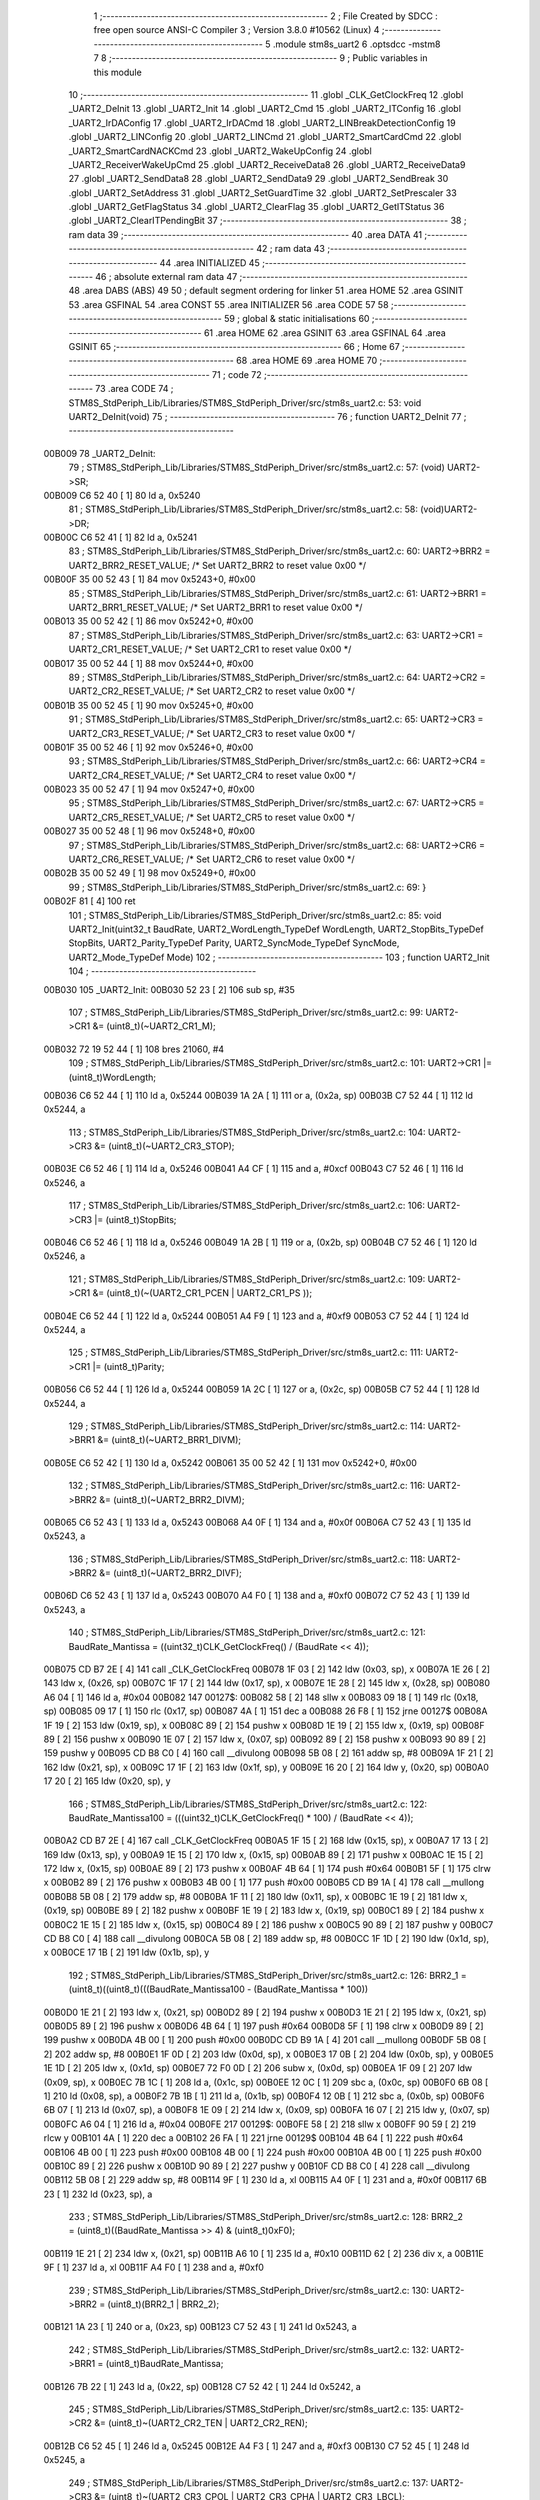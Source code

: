                                       1 ;--------------------------------------------------------
                                      2 ; File Created by SDCC : free open source ANSI-C Compiler
                                      3 ; Version 3.8.0 #10562 (Linux)
                                      4 ;--------------------------------------------------------
                                      5 	.module stm8s_uart2
                                      6 	.optsdcc -mstm8
                                      7 	
                                      8 ;--------------------------------------------------------
                                      9 ; Public variables in this module
                                     10 ;--------------------------------------------------------
                                     11 	.globl _CLK_GetClockFreq
                                     12 	.globl _UART2_DeInit
                                     13 	.globl _UART2_Init
                                     14 	.globl _UART2_Cmd
                                     15 	.globl _UART2_ITConfig
                                     16 	.globl _UART2_IrDAConfig
                                     17 	.globl _UART2_IrDACmd
                                     18 	.globl _UART2_LINBreakDetectionConfig
                                     19 	.globl _UART2_LINConfig
                                     20 	.globl _UART2_LINCmd
                                     21 	.globl _UART2_SmartCardCmd
                                     22 	.globl _UART2_SmartCardNACKCmd
                                     23 	.globl _UART2_WakeUpConfig
                                     24 	.globl _UART2_ReceiverWakeUpCmd
                                     25 	.globl _UART2_ReceiveData8
                                     26 	.globl _UART2_ReceiveData9
                                     27 	.globl _UART2_SendData8
                                     28 	.globl _UART2_SendData9
                                     29 	.globl _UART2_SendBreak
                                     30 	.globl _UART2_SetAddress
                                     31 	.globl _UART2_SetGuardTime
                                     32 	.globl _UART2_SetPrescaler
                                     33 	.globl _UART2_GetFlagStatus
                                     34 	.globl _UART2_ClearFlag
                                     35 	.globl _UART2_GetITStatus
                                     36 	.globl _UART2_ClearITPendingBit
                                     37 ;--------------------------------------------------------
                                     38 ; ram data
                                     39 ;--------------------------------------------------------
                                     40 	.area DATA
                                     41 ;--------------------------------------------------------
                                     42 ; ram data
                                     43 ;--------------------------------------------------------
                                     44 	.area INITIALIZED
                                     45 ;--------------------------------------------------------
                                     46 ; absolute external ram data
                                     47 ;--------------------------------------------------------
                                     48 	.area DABS (ABS)
                                     49 
                                     50 ; default segment ordering for linker
                                     51 	.area HOME
                                     52 	.area GSINIT
                                     53 	.area GSFINAL
                                     54 	.area CONST
                                     55 	.area INITIALIZER
                                     56 	.area CODE
                                     57 
                                     58 ;--------------------------------------------------------
                                     59 ; global & static initialisations
                                     60 ;--------------------------------------------------------
                                     61 	.area HOME
                                     62 	.area GSINIT
                                     63 	.area GSFINAL
                                     64 	.area GSINIT
                                     65 ;--------------------------------------------------------
                                     66 ; Home
                                     67 ;--------------------------------------------------------
                                     68 	.area HOME
                                     69 	.area HOME
                                     70 ;--------------------------------------------------------
                                     71 ; code
                                     72 ;--------------------------------------------------------
                                     73 	.area CODE
                                     74 ;	STM8S_StdPeriph_Lib/Libraries/STM8S_StdPeriph_Driver/src/stm8s_uart2.c: 53: void UART2_DeInit(void)
                                     75 ;	-----------------------------------------
                                     76 ;	 function UART2_DeInit
                                     77 ;	-----------------------------------------
      00B009                         78 _UART2_DeInit:
                                     79 ;	STM8S_StdPeriph_Lib/Libraries/STM8S_StdPeriph_Driver/src/stm8s_uart2.c: 57: (void) UART2->SR;
      00B009 C6 52 40         [ 1]   80 	ld	a, 0x5240
                                     81 ;	STM8S_StdPeriph_Lib/Libraries/STM8S_StdPeriph_Driver/src/stm8s_uart2.c: 58: (void)UART2->DR;
      00B00C C6 52 41         [ 1]   82 	ld	a, 0x5241
                                     83 ;	STM8S_StdPeriph_Lib/Libraries/STM8S_StdPeriph_Driver/src/stm8s_uart2.c: 60: UART2->BRR2 = UART2_BRR2_RESET_VALUE;  /*  Set UART2_BRR2 to reset value 0x00 */
      00B00F 35 00 52 43      [ 1]   84 	mov	0x5243+0, #0x00
                                     85 ;	STM8S_StdPeriph_Lib/Libraries/STM8S_StdPeriph_Driver/src/stm8s_uart2.c: 61: UART2->BRR1 = UART2_BRR1_RESET_VALUE;  /*  Set UART2_BRR1 to reset value 0x00 */
      00B013 35 00 52 42      [ 1]   86 	mov	0x5242+0, #0x00
                                     87 ;	STM8S_StdPeriph_Lib/Libraries/STM8S_StdPeriph_Driver/src/stm8s_uart2.c: 63: UART2->CR1 = UART2_CR1_RESET_VALUE; /*  Set UART2_CR1 to reset value 0x00  */
      00B017 35 00 52 44      [ 1]   88 	mov	0x5244+0, #0x00
                                     89 ;	STM8S_StdPeriph_Lib/Libraries/STM8S_StdPeriph_Driver/src/stm8s_uart2.c: 64: UART2->CR2 = UART2_CR2_RESET_VALUE; /*  Set UART2_CR2 to reset value 0x00  */
      00B01B 35 00 52 45      [ 1]   90 	mov	0x5245+0, #0x00
                                     91 ;	STM8S_StdPeriph_Lib/Libraries/STM8S_StdPeriph_Driver/src/stm8s_uart2.c: 65: UART2->CR3 = UART2_CR3_RESET_VALUE; /*  Set UART2_CR3 to reset value 0x00  */
      00B01F 35 00 52 46      [ 1]   92 	mov	0x5246+0, #0x00
                                     93 ;	STM8S_StdPeriph_Lib/Libraries/STM8S_StdPeriph_Driver/src/stm8s_uart2.c: 66: UART2->CR4 = UART2_CR4_RESET_VALUE; /*  Set UART2_CR4 to reset value 0x00  */
      00B023 35 00 52 47      [ 1]   94 	mov	0x5247+0, #0x00
                                     95 ;	STM8S_StdPeriph_Lib/Libraries/STM8S_StdPeriph_Driver/src/stm8s_uart2.c: 67: UART2->CR5 = UART2_CR5_RESET_VALUE; /*  Set UART2_CR5 to reset value 0x00  */
      00B027 35 00 52 48      [ 1]   96 	mov	0x5248+0, #0x00
                                     97 ;	STM8S_StdPeriph_Lib/Libraries/STM8S_StdPeriph_Driver/src/stm8s_uart2.c: 68: UART2->CR6 = UART2_CR6_RESET_VALUE; /*  Set UART2_CR6 to reset value 0x00  */
      00B02B 35 00 52 49      [ 1]   98 	mov	0x5249+0, #0x00
                                     99 ;	STM8S_StdPeriph_Lib/Libraries/STM8S_StdPeriph_Driver/src/stm8s_uart2.c: 69: }
      00B02F 81               [ 4]  100 	ret
                                    101 ;	STM8S_StdPeriph_Lib/Libraries/STM8S_StdPeriph_Driver/src/stm8s_uart2.c: 85: void UART2_Init(uint32_t BaudRate, UART2_WordLength_TypeDef WordLength, UART2_StopBits_TypeDef StopBits, UART2_Parity_TypeDef Parity, UART2_SyncMode_TypeDef SyncMode, UART2_Mode_TypeDef Mode)
                                    102 ;	-----------------------------------------
                                    103 ;	 function UART2_Init
                                    104 ;	-----------------------------------------
      00B030                        105 _UART2_Init:
      00B030 52 23            [ 2]  106 	sub	sp, #35
                                    107 ;	STM8S_StdPeriph_Lib/Libraries/STM8S_StdPeriph_Driver/src/stm8s_uart2.c: 99: UART2->CR1 &= (uint8_t)(~UART2_CR1_M);
      00B032 72 19 52 44      [ 1]  108 	bres	21060, #4
                                    109 ;	STM8S_StdPeriph_Lib/Libraries/STM8S_StdPeriph_Driver/src/stm8s_uart2.c: 101: UART2->CR1 |= (uint8_t)WordLength; 
      00B036 C6 52 44         [ 1]  110 	ld	a, 0x5244
      00B039 1A 2A            [ 1]  111 	or	a, (0x2a, sp)
      00B03B C7 52 44         [ 1]  112 	ld	0x5244, a
                                    113 ;	STM8S_StdPeriph_Lib/Libraries/STM8S_StdPeriph_Driver/src/stm8s_uart2.c: 104: UART2->CR3 &= (uint8_t)(~UART2_CR3_STOP);
      00B03E C6 52 46         [ 1]  114 	ld	a, 0x5246
      00B041 A4 CF            [ 1]  115 	and	a, #0xcf
      00B043 C7 52 46         [ 1]  116 	ld	0x5246, a
                                    117 ;	STM8S_StdPeriph_Lib/Libraries/STM8S_StdPeriph_Driver/src/stm8s_uart2.c: 106: UART2->CR3 |= (uint8_t)StopBits; 
      00B046 C6 52 46         [ 1]  118 	ld	a, 0x5246
      00B049 1A 2B            [ 1]  119 	or	a, (0x2b, sp)
      00B04B C7 52 46         [ 1]  120 	ld	0x5246, a
                                    121 ;	STM8S_StdPeriph_Lib/Libraries/STM8S_StdPeriph_Driver/src/stm8s_uart2.c: 109: UART2->CR1 &= (uint8_t)(~(UART2_CR1_PCEN | UART2_CR1_PS  ));
      00B04E C6 52 44         [ 1]  122 	ld	a, 0x5244
      00B051 A4 F9            [ 1]  123 	and	a, #0xf9
      00B053 C7 52 44         [ 1]  124 	ld	0x5244, a
                                    125 ;	STM8S_StdPeriph_Lib/Libraries/STM8S_StdPeriph_Driver/src/stm8s_uart2.c: 111: UART2->CR1 |= (uint8_t)Parity;
      00B056 C6 52 44         [ 1]  126 	ld	a, 0x5244
      00B059 1A 2C            [ 1]  127 	or	a, (0x2c, sp)
      00B05B C7 52 44         [ 1]  128 	ld	0x5244, a
                                    129 ;	STM8S_StdPeriph_Lib/Libraries/STM8S_StdPeriph_Driver/src/stm8s_uart2.c: 114: UART2->BRR1 &= (uint8_t)(~UART2_BRR1_DIVM);
      00B05E C6 52 42         [ 1]  130 	ld	a, 0x5242
      00B061 35 00 52 42      [ 1]  131 	mov	0x5242+0, #0x00
                                    132 ;	STM8S_StdPeriph_Lib/Libraries/STM8S_StdPeriph_Driver/src/stm8s_uart2.c: 116: UART2->BRR2 &= (uint8_t)(~UART2_BRR2_DIVM);
      00B065 C6 52 43         [ 1]  133 	ld	a, 0x5243
      00B068 A4 0F            [ 1]  134 	and	a, #0x0f
      00B06A C7 52 43         [ 1]  135 	ld	0x5243, a
                                    136 ;	STM8S_StdPeriph_Lib/Libraries/STM8S_StdPeriph_Driver/src/stm8s_uart2.c: 118: UART2->BRR2 &= (uint8_t)(~UART2_BRR2_DIVF);
      00B06D C6 52 43         [ 1]  137 	ld	a, 0x5243
      00B070 A4 F0            [ 1]  138 	and	a, #0xf0
      00B072 C7 52 43         [ 1]  139 	ld	0x5243, a
                                    140 ;	STM8S_StdPeriph_Lib/Libraries/STM8S_StdPeriph_Driver/src/stm8s_uart2.c: 121: BaudRate_Mantissa    = ((uint32_t)CLK_GetClockFreq() / (BaudRate << 4));
      00B075 CD B7 2E         [ 4]  141 	call	_CLK_GetClockFreq
      00B078 1F 03            [ 2]  142 	ldw	(0x03, sp), x
      00B07A 1E 26            [ 2]  143 	ldw	x, (0x26, sp)
      00B07C 1F 17            [ 2]  144 	ldw	(0x17, sp), x
      00B07E 1E 28            [ 2]  145 	ldw	x, (0x28, sp)
      00B080 A6 04            [ 1]  146 	ld	a, #0x04
      00B082                        147 00127$:
      00B082 58               [ 2]  148 	sllw	x
      00B083 09 18            [ 1]  149 	rlc	(0x18, sp)
      00B085 09 17            [ 1]  150 	rlc	(0x17, sp)
      00B087 4A               [ 1]  151 	dec	a
      00B088 26 F8            [ 1]  152 	jrne	00127$
      00B08A 1F 19            [ 2]  153 	ldw	(0x19, sp), x
      00B08C 89               [ 2]  154 	pushw	x
      00B08D 1E 19            [ 2]  155 	ldw	x, (0x19, sp)
      00B08F 89               [ 2]  156 	pushw	x
      00B090 1E 07            [ 2]  157 	ldw	x, (0x07, sp)
      00B092 89               [ 2]  158 	pushw	x
      00B093 90 89            [ 2]  159 	pushw	y
      00B095 CD B8 C0         [ 4]  160 	call	__divulong
      00B098 5B 08            [ 2]  161 	addw	sp, #8
      00B09A 1F 21            [ 2]  162 	ldw	(0x21, sp), x
      00B09C 17 1F            [ 2]  163 	ldw	(0x1f, sp), y
      00B09E 16 20            [ 2]  164 	ldw	y, (0x20, sp)
      00B0A0 17 20            [ 2]  165 	ldw	(0x20, sp), y
                                    166 ;	STM8S_StdPeriph_Lib/Libraries/STM8S_StdPeriph_Driver/src/stm8s_uart2.c: 122: BaudRate_Mantissa100 = (((uint32_t)CLK_GetClockFreq() * 100) / (BaudRate << 4));
      00B0A2 CD B7 2E         [ 4]  167 	call	_CLK_GetClockFreq
      00B0A5 1F 15            [ 2]  168 	ldw	(0x15, sp), x
      00B0A7 17 13            [ 2]  169 	ldw	(0x13, sp), y
      00B0A9 1E 15            [ 2]  170 	ldw	x, (0x15, sp)
      00B0AB 89               [ 2]  171 	pushw	x
      00B0AC 1E 15            [ 2]  172 	ldw	x, (0x15, sp)
      00B0AE 89               [ 2]  173 	pushw	x
      00B0AF 4B 64            [ 1]  174 	push	#0x64
      00B0B1 5F               [ 1]  175 	clrw	x
      00B0B2 89               [ 2]  176 	pushw	x
      00B0B3 4B 00            [ 1]  177 	push	#0x00
      00B0B5 CD B9 1A         [ 4]  178 	call	__mullong
      00B0B8 5B 08            [ 2]  179 	addw	sp, #8
      00B0BA 1F 11            [ 2]  180 	ldw	(0x11, sp), x
      00B0BC 1E 19            [ 2]  181 	ldw	x, (0x19, sp)
      00B0BE 89               [ 2]  182 	pushw	x
      00B0BF 1E 19            [ 2]  183 	ldw	x, (0x19, sp)
      00B0C1 89               [ 2]  184 	pushw	x
      00B0C2 1E 15            [ 2]  185 	ldw	x, (0x15, sp)
      00B0C4 89               [ 2]  186 	pushw	x
      00B0C5 90 89            [ 2]  187 	pushw	y
      00B0C7 CD B8 C0         [ 4]  188 	call	__divulong
      00B0CA 5B 08            [ 2]  189 	addw	sp, #8
      00B0CC 1F 1D            [ 2]  190 	ldw	(0x1d, sp), x
      00B0CE 17 1B            [ 2]  191 	ldw	(0x1b, sp), y
                                    192 ;	STM8S_StdPeriph_Lib/Libraries/STM8S_StdPeriph_Driver/src/stm8s_uart2.c: 126: BRR2_1 = (uint8_t)((uint8_t)(((BaudRate_Mantissa100 - (BaudRate_Mantissa * 100))
      00B0D0 1E 21            [ 2]  193 	ldw	x, (0x21, sp)
      00B0D2 89               [ 2]  194 	pushw	x
      00B0D3 1E 21            [ 2]  195 	ldw	x, (0x21, sp)
      00B0D5 89               [ 2]  196 	pushw	x
      00B0D6 4B 64            [ 1]  197 	push	#0x64
      00B0D8 5F               [ 1]  198 	clrw	x
      00B0D9 89               [ 2]  199 	pushw	x
      00B0DA 4B 00            [ 1]  200 	push	#0x00
      00B0DC CD B9 1A         [ 4]  201 	call	__mullong
      00B0DF 5B 08            [ 2]  202 	addw	sp, #8
      00B0E1 1F 0D            [ 2]  203 	ldw	(0x0d, sp), x
      00B0E3 17 0B            [ 2]  204 	ldw	(0x0b, sp), y
      00B0E5 1E 1D            [ 2]  205 	ldw	x, (0x1d, sp)
      00B0E7 72 F0 0D         [ 2]  206 	subw	x, (0x0d, sp)
      00B0EA 1F 09            [ 2]  207 	ldw	(0x09, sp), x
      00B0EC 7B 1C            [ 1]  208 	ld	a, (0x1c, sp)
      00B0EE 12 0C            [ 1]  209 	sbc	a, (0x0c, sp)
      00B0F0 6B 08            [ 1]  210 	ld	(0x08, sp), a
      00B0F2 7B 1B            [ 1]  211 	ld	a, (0x1b, sp)
      00B0F4 12 0B            [ 1]  212 	sbc	a, (0x0b, sp)
      00B0F6 6B 07            [ 1]  213 	ld	(0x07, sp), a
      00B0F8 1E 09            [ 2]  214 	ldw	x, (0x09, sp)
      00B0FA 16 07            [ 2]  215 	ldw	y, (0x07, sp)
      00B0FC A6 04            [ 1]  216 	ld	a, #0x04
      00B0FE                        217 00129$:
      00B0FE 58               [ 2]  218 	sllw	x
      00B0FF 90 59            [ 2]  219 	rlcw	y
      00B101 4A               [ 1]  220 	dec	a
      00B102 26 FA            [ 1]  221 	jrne	00129$
      00B104 4B 64            [ 1]  222 	push	#0x64
      00B106 4B 00            [ 1]  223 	push	#0x00
      00B108 4B 00            [ 1]  224 	push	#0x00
      00B10A 4B 00            [ 1]  225 	push	#0x00
      00B10C 89               [ 2]  226 	pushw	x
      00B10D 90 89            [ 2]  227 	pushw	y
      00B10F CD B8 C0         [ 4]  228 	call	__divulong
      00B112 5B 08            [ 2]  229 	addw	sp, #8
      00B114 9F               [ 1]  230 	ld	a, xl
      00B115 A4 0F            [ 1]  231 	and	a, #0x0f
      00B117 6B 23            [ 1]  232 	ld	(0x23, sp), a
                                    233 ;	STM8S_StdPeriph_Lib/Libraries/STM8S_StdPeriph_Driver/src/stm8s_uart2.c: 128: BRR2_2 = (uint8_t)((BaudRate_Mantissa >> 4) & (uint8_t)0xF0);
      00B119 1E 21            [ 2]  234 	ldw	x, (0x21, sp)
      00B11B A6 10            [ 1]  235 	ld	a, #0x10
      00B11D 62               [ 2]  236 	div	x, a
      00B11E 9F               [ 1]  237 	ld	a, xl
      00B11F A4 F0            [ 1]  238 	and	a, #0xf0
                                    239 ;	STM8S_StdPeriph_Lib/Libraries/STM8S_StdPeriph_Driver/src/stm8s_uart2.c: 130: UART2->BRR2 = (uint8_t)(BRR2_1 | BRR2_2);
      00B121 1A 23            [ 1]  240 	or	a, (0x23, sp)
      00B123 C7 52 43         [ 1]  241 	ld	0x5243, a
                                    242 ;	STM8S_StdPeriph_Lib/Libraries/STM8S_StdPeriph_Driver/src/stm8s_uart2.c: 132: UART2->BRR1 = (uint8_t)BaudRate_Mantissa;           
      00B126 7B 22            [ 1]  243 	ld	a, (0x22, sp)
      00B128 C7 52 42         [ 1]  244 	ld	0x5242, a
                                    245 ;	STM8S_StdPeriph_Lib/Libraries/STM8S_StdPeriph_Driver/src/stm8s_uart2.c: 135: UART2->CR2 &= (uint8_t)~(UART2_CR2_TEN | UART2_CR2_REN);
      00B12B C6 52 45         [ 1]  246 	ld	a, 0x5245
      00B12E A4 F3            [ 1]  247 	and	a, #0xf3
      00B130 C7 52 45         [ 1]  248 	ld	0x5245, a
                                    249 ;	STM8S_StdPeriph_Lib/Libraries/STM8S_StdPeriph_Driver/src/stm8s_uart2.c: 137: UART2->CR3 &= (uint8_t)~(UART2_CR3_CPOL | UART2_CR3_CPHA | UART2_CR3_LBCL);
      00B133 C6 52 46         [ 1]  250 	ld	a, 0x5246
      00B136 A4 F8            [ 1]  251 	and	a, #0xf8
      00B138 C7 52 46         [ 1]  252 	ld	0x5246, a
                                    253 ;	STM8S_StdPeriph_Lib/Libraries/STM8S_StdPeriph_Driver/src/stm8s_uart2.c: 139: UART2->CR3 |= (uint8_t)((uint8_t)SyncMode & (uint8_t)(UART2_CR3_CPOL | \
      00B13B C6 52 46         [ 1]  254 	ld	a, 0x5246
      00B13E 6B 06            [ 1]  255 	ld	(0x06, sp), a
      00B140 7B 2D            [ 1]  256 	ld	a, (0x2d, sp)
      00B142 A4 07            [ 1]  257 	and	a, #0x07
      00B144 1A 06            [ 1]  258 	or	a, (0x06, sp)
      00B146 C7 52 46         [ 1]  259 	ld	0x5246, a
                                    260 ;	STM8S_StdPeriph_Lib/Libraries/STM8S_StdPeriph_Driver/src/stm8s_uart2.c: 135: UART2->CR2 &= (uint8_t)~(UART2_CR2_TEN | UART2_CR2_REN);
      00B149 C6 52 45         [ 1]  261 	ld	a, 0x5245
                                    262 ;	STM8S_StdPeriph_Lib/Libraries/STM8S_StdPeriph_Driver/src/stm8s_uart2.c: 142: if ((uint8_t)(Mode & UART2_MODE_TX_ENABLE))
      00B14C 88               [ 1]  263 	push	a
      00B14D 7B 2F            [ 1]  264 	ld	a, (0x2f, sp)
      00B14F A5 04            [ 1]  265 	bcp	a, #0x04
      00B151 84               [ 1]  266 	pop	a
      00B152 27 07            [ 1]  267 	jreq	00102$
                                    268 ;	STM8S_StdPeriph_Lib/Libraries/STM8S_StdPeriph_Driver/src/stm8s_uart2.c: 145: UART2->CR2 |= (uint8_t)UART2_CR2_TEN;
      00B154 AA 08            [ 1]  269 	or	a, #0x08
      00B156 C7 52 45         [ 1]  270 	ld	0x5245, a
      00B159 20 05            [ 2]  271 	jra	00103$
      00B15B                        272 00102$:
                                    273 ;	STM8S_StdPeriph_Lib/Libraries/STM8S_StdPeriph_Driver/src/stm8s_uart2.c: 150: UART2->CR2 &= (uint8_t)(~UART2_CR2_TEN);
      00B15B A4 F7            [ 1]  274 	and	a, #0xf7
      00B15D C7 52 45         [ 1]  275 	ld	0x5245, a
      00B160                        276 00103$:
                                    277 ;	STM8S_StdPeriph_Lib/Libraries/STM8S_StdPeriph_Driver/src/stm8s_uart2.c: 135: UART2->CR2 &= (uint8_t)~(UART2_CR2_TEN | UART2_CR2_REN);
      00B160 C6 52 45         [ 1]  278 	ld	a, 0x5245
                                    279 ;	STM8S_StdPeriph_Lib/Libraries/STM8S_StdPeriph_Driver/src/stm8s_uart2.c: 152: if ((uint8_t)(Mode & UART2_MODE_RX_ENABLE))
      00B163 88               [ 1]  280 	push	a
      00B164 7B 2F            [ 1]  281 	ld	a, (0x2f, sp)
      00B166 A5 08            [ 1]  282 	bcp	a, #0x08
      00B168 84               [ 1]  283 	pop	a
      00B169 27 07            [ 1]  284 	jreq	00105$
                                    285 ;	STM8S_StdPeriph_Lib/Libraries/STM8S_StdPeriph_Driver/src/stm8s_uart2.c: 155: UART2->CR2 |= (uint8_t)UART2_CR2_REN;
      00B16B AA 04            [ 1]  286 	or	a, #0x04
      00B16D C7 52 45         [ 1]  287 	ld	0x5245, a
      00B170 20 05            [ 2]  288 	jra	00106$
      00B172                        289 00105$:
                                    290 ;	STM8S_StdPeriph_Lib/Libraries/STM8S_StdPeriph_Driver/src/stm8s_uart2.c: 160: UART2->CR2 &= (uint8_t)(~UART2_CR2_REN);
      00B172 A4 FB            [ 1]  291 	and	a, #0xfb
      00B174 C7 52 45         [ 1]  292 	ld	0x5245, a
      00B177                        293 00106$:
                                    294 ;	STM8S_StdPeriph_Lib/Libraries/STM8S_StdPeriph_Driver/src/stm8s_uart2.c: 104: UART2->CR3 &= (uint8_t)(~UART2_CR3_STOP);
      00B177 C6 52 46         [ 1]  295 	ld	a, 0x5246
                                    296 ;	STM8S_StdPeriph_Lib/Libraries/STM8S_StdPeriph_Driver/src/stm8s_uart2.c: 164: if ((uint8_t)(SyncMode & UART2_SYNCMODE_CLOCK_DISABLE))
      00B17A 0D 2D            [ 1]  297 	tnz	(0x2d, sp)
      00B17C 2A 07            [ 1]  298 	jrpl	00108$
                                    299 ;	STM8S_StdPeriph_Lib/Libraries/STM8S_StdPeriph_Driver/src/stm8s_uart2.c: 167: UART2->CR3 &= (uint8_t)(~UART2_CR3_CKEN); 
      00B17E A4 F7            [ 1]  300 	and	a, #0xf7
      00B180 C7 52 46         [ 1]  301 	ld	0x5246, a
      00B183 20 0D            [ 2]  302 	jra	00110$
      00B185                        303 00108$:
                                    304 ;	STM8S_StdPeriph_Lib/Libraries/STM8S_StdPeriph_Driver/src/stm8s_uart2.c: 171: UART2->CR3 |= (uint8_t)((uint8_t)SyncMode & UART2_CR3_CKEN);
      00B185 88               [ 1]  305 	push	a
      00B186 7B 2E            [ 1]  306 	ld	a, (0x2e, sp)
      00B188 A4 08            [ 1]  307 	and	a, #0x08
      00B18A 6B 06            [ 1]  308 	ld	(0x06, sp), a
      00B18C 84               [ 1]  309 	pop	a
      00B18D 1A 05            [ 1]  310 	or	a, (0x05, sp)
      00B18F C7 52 46         [ 1]  311 	ld	0x5246, a
      00B192                        312 00110$:
                                    313 ;	STM8S_StdPeriph_Lib/Libraries/STM8S_StdPeriph_Driver/src/stm8s_uart2.c: 173: }
      00B192 5B 23            [ 2]  314 	addw	sp, #35
      00B194 81               [ 4]  315 	ret
                                    316 ;	STM8S_StdPeriph_Lib/Libraries/STM8S_StdPeriph_Driver/src/stm8s_uart2.c: 181: void UART2_Cmd(FunctionalState NewState)
                                    317 ;	-----------------------------------------
                                    318 ;	 function UART2_Cmd
                                    319 ;	-----------------------------------------
      00B195                        320 _UART2_Cmd:
                                    321 ;	STM8S_StdPeriph_Lib/Libraries/STM8S_StdPeriph_Driver/src/stm8s_uart2.c: 186: UART2->CR1 &= (uint8_t)(~UART2_CR1_UARTD);
      00B195 C6 52 44         [ 1]  322 	ld	a, 0x5244
                                    323 ;	STM8S_StdPeriph_Lib/Libraries/STM8S_StdPeriph_Driver/src/stm8s_uart2.c: 183: if (NewState != DISABLE)
      00B198 0D 03            [ 1]  324 	tnz	(0x03, sp)
      00B19A 27 06            [ 1]  325 	jreq	00102$
                                    326 ;	STM8S_StdPeriph_Lib/Libraries/STM8S_StdPeriph_Driver/src/stm8s_uart2.c: 186: UART2->CR1 &= (uint8_t)(~UART2_CR1_UARTD);
      00B19C A4 DF            [ 1]  327 	and	a, #0xdf
      00B19E C7 52 44         [ 1]  328 	ld	0x5244, a
      00B1A1 81               [ 4]  329 	ret
      00B1A2                        330 00102$:
                                    331 ;	STM8S_StdPeriph_Lib/Libraries/STM8S_StdPeriph_Driver/src/stm8s_uart2.c: 191: UART2->CR1 |= UART2_CR1_UARTD; 
      00B1A2 AA 20            [ 1]  332 	or	a, #0x20
      00B1A4 C7 52 44         [ 1]  333 	ld	0x5244, a
                                    334 ;	STM8S_StdPeriph_Lib/Libraries/STM8S_StdPeriph_Driver/src/stm8s_uart2.c: 193: }
      00B1A7 81               [ 4]  335 	ret
                                    336 ;	STM8S_StdPeriph_Lib/Libraries/STM8S_StdPeriph_Driver/src/stm8s_uart2.c: 210: void UART2_ITConfig(UART2_IT_TypeDef UART2_IT, FunctionalState NewState)
                                    337 ;	-----------------------------------------
                                    338 ;	 function UART2_ITConfig
                                    339 ;	-----------------------------------------
      00B1A8                        340 _UART2_ITConfig:
      00B1A8 52 04            [ 2]  341 	sub	sp, #4
                                    342 ;	STM8S_StdPeriph_Lib/Libraries/STM8S_StdPeriph_Driver/src/stm8s_uart2.c: 219: uartreg = (uint8_t)((uint16_t)UART2_IT >> 0x08);
      00B1AA 7B 07            [ 1]  343 	ld	a, (0x07, sp)
      00B1AC 97               [ 1]  344 	ld	xl, a
                                    345 ;	STM8S_StdPeriph_Lib/Libraries/STM8S_StdPeriph_Driver/src/stm8s_uart2.c: 222: itpos = (uint8_t)((uint8_t)1 << (uint8_t)((uint8_t)UART2_IT & (uint8_t)0x0F));
      00B1AD 7B 08            [ 1]  346 	ld	a, (0x08, sp)
      00B1AF A4 0F            [ 1]  347 	and	a, #0x0f
      00B1B1 88               [ 1]  348 	push	a
      00B1B2 A6 01            [ 1]  349 	ld	a, #0x01
      00B1B4 6B 02            [ 1]  350 	ld	(0x02, sp), a
      00B1B6 84               [ 1]  351 	pop	a
      00B1B7 4D               [ 1]  352 	tnz	a
      00B1B8 27 05            [ 1]  353 	jreq	00160$
      00B1BA                        354 00159$:
      00B1BA 08 01            [ 1]  355 	sll	(0x01, sp)
      00B1BC 4A               [ 1]  356 	dec	a
      00B1BD 26 FB            [ 1]  357 	jrne	00159$
      00B1BF                        358 00160$:
                                    359 ;	STM8S_StdPeriph_Lib/Libraries/STM8S_StdPeriph_Driver/src/stm8s_uart2.c: 227: if (uartreg == 0x01)
      00B1BF 9F               [ 1]  360 	ld	a, xl
      00B1C0 4A               [ 1]  361 	dec	a
      00B1C1 26 05            [ 1]  362 	jrne	00162$
      00B1C3 A6 01            [ 1]  363 	ld	a, #0x01
      00B1C5 6B 03            [ 1]  364 	ld	(0x03, sp), a
      00B1C7 C1                     365 	.byte 0xc1
      00B1C8                        366 00162$:
      00B1C8 0F 03            [ 1]  367 	clr	(0x03, sp)
      00B1CA                        368 00163$:
                                    369 ;	STM8S_StdPeriph_Lib/Libraries/STM8S_StdPeriph_Driver/src/stm8s_uart2.c: 231: else if (uartreg == 0x02)
      00B1CA 9F               [ 1]  370 	ld	a, xl
      00B1CB A0 02            [ 1]  371 	sub	a, #0x02
      00B1CD 26 04            [ 1]  372 	jrne	00165$
      00B1CF 4C               [ 1]  373 	inc	a
      00B1D0 6B 02            [ 1]  374 	ld	(0x02, sp), a
      00B1D2 C1                     375 	.byte 0xc1
      00B1D3                        376 00165$:
      00B1D3 0F 02            [ 1]  377 	clr	(0x02, sp)
      00B1D5                        378 00166$:
                                    379 ;	STM8S_StdPeriph_Lib/Libraries/STM8S_StdPeriph_Driver/src/stm8s_uart2.c: 235: else if (uartreg == 0x03)
      00B1D5 9F               [ 1]  380 	ld	a, xl
      00B1D6 A0 03            [ 1]  381 	sub	a, #0x03
      00B1D8 26 02            [ 1]  382 	jrne	00168$
      00B1DA 4C               [ 1]  383 	inc	a
      00B1DB 21                     384 	.byte 0x21
      00B1DC                        385 00168$:
      00B1DC 4F               [ 1]  386 	clr	a
      00B1DD                        387 00169$:
                                    388 ;	STM8S_StdPeriph_Lib/Libraries/STM8S_StdPeriph_Driver/src/stm8s_uart2.c: 224: if (NewState != DISABLE)
      00B1DD 0D 09            [ 1]  389 	tnz	(0x09, sp)
      00B1DF 27 33            [ 1]  390 	jreq	00120$
                                    391 ;	STM8S_StdPeriph_Lib/Libraries/STM8S_StdPeriph_Driver/src/stm8s_uart2.c: 227: if (uartreg == 0x01)
      00B1E1 0D 03            [ 1]  392 	tnz	(0x03, sp)
      00B1E3 27 0A            [ 1]  393 	jreq	00108$
                                    394 ;	STM8S_StdPeriph_Lib/Libraries/STM8S_StdPeriph_Driver/src/stm8s_uart2.c: 229: UART2->CR1 |= itpos;
      00B1E5 C6 52 44         [ 1]  395 	ld	a, 0x5244
      00B1E8 1A 01            [ 1]  396 	or	a, (0x01, sp)
      00B1EA C7 52 44         [ 1]  397 	ld	0x5244, a
      00B1ED 20 5D            [ 2]  398 	jra	00122$
      00B1EF                        399 00108$:
                                    400 ;	STM8S_StdPeriph_Lib/Libraries/STM8S_StdPeriph_Driver/src/stm8s_uart2.c: 231: else if (uartreg == 0x02)
      00B1EF 0D 02            [ 1]  401 	tnz	(0x02, sp)
      00B1F1 27 0A            [ 1]  402 	jreq	00105$
                                    403 ;	STM8S_StdPeriph_Lib/Libraries/STM8S_StdPeriph_Driver/src/stm8s_uart2.c: 233: UART2->CR2 |= itpos;
      00B1F3 C6 52 45         [ 1]  404 	ld	a, 0x5245
      00B1F6 1A 01            [ 1]  405 	or	a, (0x01, sp)
      00B1F8 C7 52 45         [ 1]  406 	ld	0x5245, a
      00B1FB 20 4F            [ 2]  407 	jra	00122$
      00B1FD                        408 00105$:
                                    409 ;	STM8S_StdPeriph_Lib/Libraries/STM8S_StdPeriph_Driver/src/stm8s_uart2.c: 235: else if (uartreg == 0x03)
      00B1FD 4D               [ 1]  410 	tnz	a
      00B1FE 27 0A            [ 1]  411 	jreq	00102$
                                    412 ;	STM8S_StdPeriph_Lib/Libraries/STM8S_StdPeriph_Driver/src/stm8s_uart2.c: 237: UART2->CR4 |= itpos;
      00B200 C6 52 47         [ 1]  413 	ld	a, 0x5247
      00B203 1A 01            [ 1]  414 	or	a, (0x01, sp)
      00B205 C7 52 47         [ 1]  415 	ld	0x5247, a
      00B208 20 42            [ 2]  416 	jra	00122$
      00B20A                        417 00102$:
                                    418 ;	STM8S_StdPeriph_Lib/Libraries/STM8S_StdPeriph_Driver/src/stm8s_uart2.c: 241: UART2->CR6 |= itpos;
      00B20A C6 52 49         [ 1]  419 	ld	a, 0x5249
      00B20D 1A 01            [ 1]  420 	or	a, (0x01, sp)
      00B20F C7 52 49         [ 1]  421 	ld	0x5249, a
      00B212 20 38            [ 2]  422 	jra	00122$
      00B214                        423 00120$:
                                    424 ;	STM8S_StdPeriph_Lib/Libraries/STM8S_StdPeriph_Driver/src/stm8s_uart2.c: 249: UART2->CR1 &= (uint8_t)(~itpos);
      00B214 88               [ 1]  425 	push	a
      00B215 7B 02            [ 1]  426 	ld	a, (0x02, sp)
      00B217 43               [ 1]  427 	cpl	a
      00B218 6B 05            [ 1]  428 	ld	(0x05, sp), a
      00B21A 84               [ 1]  429 	pop	a
                                    430 ;	STM8S_StdPeriph_Lib/Libraries/STM8S_StdPeriph_Driver/src/stm8s_uart2.c: 247: if (uartreg == 0x01)
      00B21B 0D 03            [ 1]  431 	tnz	(0x03, sp)
      00B21D 27 0A            [ 1]  432 	jreq	00117$
                                    433 ;	STM8S_StdPeriph_Lib/Libraries/STM8S_StdPeriph_Driver/src/stm8s_uart2.c: 249: UART2->CR1 &= (uint8_t)(~itpos);
      00B21F C6 52 44         [ 1]  434 	ld	a, 0x5244
      00B222 14 04            [ 1]  435 	and	a, (0x04, sp)
      00B224 C7 52 44         [ 1]  436 	ld	0x5244, a
      00B227 20 23            [ 2]  437 	jra	00122$
      00B229                        438 00117$:
                                    439 ;	STM8S_StdPeriph_Lib/Libraries/STM8S_StdPeriph_Driver/src/stm8s_uart2.c: 251: else if (uartreg == 0x02)
      00B229 0D 02            [ 1]  440 	tnz	(0x02, sp)
      00B22B 27 0A            [ 1]  441 	jreq	00114$
                                    442 ;	STM8S_StdPeriph_Lib/Libraries/STM8S_StdPeriph_Driver/src/stm8s_uart2.c: 253: UART2->CR2 &= (uint8_t)(~itpos);
      00B22D C6 52 45         [ 1]  443 	ld	a, 0x5245
      00B230 14 04            [ 1]  444 	and	a, (0x04, sp)
      00B232 C7 52 45         [ 1]  445 	ld	0x5245, a
      00B235 20 15            [ 2]  446 	jra	00122$
      00B237                        447 00114$:
                                    448 ;	STM8S_StdPeriph_Lib/Libraries/STM8S_StdPeriph_Driver/src/stm8s_uart2.c: 255: else if (uartreg == 0x03)
      00B237 4D               [ 1]  449 	tnz	a
      00B238 27 0A            [ 1]  450 	jreq	00111$
                                    451 ;	STM8S_StdPeriph_Lib/Libraries/STM8S_StdPeriph_Driver/src/stm8s_uart2.c: 257: UART2->CR4 &= (uint8_t)(~itpos);
      00B23A C6 52 47         [ 1]  452 	ld	a, 0x5247
      00B23D 14 04            [ 1]  453 	and	a, (0x04, sp)
      00B23F C7 52 47         [ 1]  454 	ld	0x5247, a
      00B242 20 08            [ 2]  455 	jra	00122$
      00B244                        456 00111$:
                                    457 ;	STM8S_StdPeriph_Lib/Libraries/STM8S_StdPeriph_Driver/src/stm8s_uart2.c: 261: UART2->CR6 &= (uint8_t)(~itpos);
      00B244 C6 52 49         [ 1]  458 	ld	a, 0x5249
      00B247 14 04            [ 1]  459 	and	a, (0x04, sp)
      00B249 C7 52 49         [ 1]  460 	ld	0x5249, a
      00B24C                        461 00122$:
                                    462 ;	STM8S_StdPeriph_Lib/Libraries/STM8S_StdPeriph_Driver/src/stm8s_uart2.c: 264: }
      00B24C 5B 04            [ 2]  463 	addw	sp, #4
      00B24E 81               [ 4]  464 	ret
                                    465 ;	STM8S_StdPeriph_Lib/Libraries/STM8S_StdPeriph_Driver/src/stm8s_uart2.c: 272: void UART2_IrDAConfig(UART2_IrDAMode_TypeDef UART2_IrDAMode)
                                    466 ;	-----------------------------------------
                                    467 ;	 function UART2_IrDAConfig
                                    468 ;	-----------------------------------------
      00B24F                        469 _UART2_IrDAConfig:
                                    470 ;	STM8S_StdPeriph_Lib/Libraries/STM8S_StdPeriph_Driver/src/stm8s_uart2.c: 278: UART2->CR5 |= UART2_CR5_IRLP;
      00B24F C6 52 48         [ 1]  471 	ld	a, 0x5248
                                    472 ;	STM8S_StdPeriph_Lib/Libraries/STM8S_StdPeriph_Driver/src/stm8s_uart2.c: 276: if (UART2_IrDAMode != UART2_IRDAMODE_NORMAL)
      00B252 0D 03            [ 1]  473 	tnz	(0x03, sp)
      00B254 27 06            [ 1]  474 	jreq	00102$
                                    475 ;	STM8S_StdPeriph_Lib/Libraries/STM8S_StdPeriph_Driver/src/stm8s_uart2.c: 278: UART2->CR5 |= UART2_CR5_IRLP;
      00B256 AA 04            [ 1]  476 	or	a, #0x04
      00B258 C7 52 48         [ 1]  477 	ld	0x5248, a
      00B25B 81               [ 4]  478 	ret
      00B25C                        479 00102$:
                                    480 ;	STM8S_StdPeriph_Lib/Libraries/STM8S_StdPeriph_Driver/src/stm8s_uart2.c: 282: UART2->CR5 &= ((uint8_t)~UART2_CR5_IRLP);
      00B25C A4 FB            [ 1]  481 	and	a, #0xfb
      00B25E C7 52 48         [ 1]  482 	ld	0x5248, a
                                    483 ;	STM8S_StdPeriph_Lib/Libraries/STM8S_StdPeriph_Driver/src/stm8s_uart2.c: 284: }
      00B261 81               [ 4]  484 	ret
                                    485 ;	STM8S_StdPeriph_Lib/Libraries/STM8S_StdPeriph_Driver/src/stm8s_uart2.c: 292: void UART2_IrDACmd(FunctionalState NewState)
                                    486 ;	-----------------------------------------
                                    487 ;	 function UART2_IrDACmd
                                    488 ;	-----------------------------------------
      00B262                        489 _UART2_IrDACmd:
                                    490 ;	STM8S_StdPeriph_Lib/Libraries/STM8S_StdPeriph_Driver/src/stm8s_uart2.c: 300: UART2->CR5 |= UART2_CR5_IREN;
      00B262 C6 52 48         [ 1]  491 	ld	a, 0x5248
                                    492 ;	STM8S_StdPeriph_Lib/Libraries/STM8S_StdPeriph_Driver/src/stm8s_uart2.c: 297: if (NewState != DISABLE)
      00B265 0D 03            [ 1]  493 	tnz	(0x03, sp)
      00B267 27 06            [ 1]  494 	jreq	00102$
                                    495 ;	STM8S_StdPeriph_Lib/Libraries/STM8S_StdPeriph_Driver/src/stm8s_uart2.c: 300: UART2->CR5 |= UART2_CR5_IREN;
      00B269 AA 02            [ 1]  496 	or	a, #0x02
      00B26B C7 52 48         [ 1]  497 	ld	0x5248, a
      00B26E 81               [ 4]  498 	ret
      00B26F                        499 00102$:
                                    500 ;	STM8S_StdPeriph_Lib/Libraries/STM8S_StdPeriph_Driver/src/stm8s_uart2.c: 305: UART2->CR5 &= ((uint8_t)~UART2_CR5_IREN);
      00B26F A4 FD            [ 1]  501 	and	a, #0xfd
      00B271 C7 52 48         [ 1]  502 	ld	0x5248, a
                                    503 ;	STM8S_StdPeriph_Lib/Libraries/STM8S_StdPeriph_Driver/src/stm8s_uart2.c: 307: }
      00B274 81               [ 4]  504 	ret
                                    505 ;	STM8S_StdPeriph_Lib/Libraries/STM8S_StdPeriph_Driver/src/stm8s_uart2.c: 316: void UART2_LINBreakDetectionConfig(UART2_LINBreakDetectionLength_TypeDef UART2_LINBreakDetectionLength)
                                    506 ;	-----------------------------------------
                                    507 ;	 function UART2_LINBreakDetectionConfig
                                    508 ;	-----------------------------------------
      00B275                        509 _UART2_LINBreakDetectionConfig:
                                    510 ;	STM8S_StdPeriph_Lib/Libraries/STM8S_StdPeriph_Driver/src/stm8s_uart2.c: 323: UART2->CR4 |= UART2_CR4_LBDL;
      00B275 C6 52 47         [ 1]  511 	ld	a, 0x5247
                                    512 ;	STM8S_StdPeriph_Lib/Libraries/STM8S_StdPeriph_Driver/src/stm8s_uart2.c: 321: if (UART2_LINBreakDetectionLength != UART2_LINBREAKDETECTIONLENGTH_10BITS)
      00B278 0D 03            [ 1]  513 	tnz	(0x03, sp)
      00B27A 27 06            [ 1]  514 	jreq	00102$
                                    515 ;	STM8S_StdPeriph_Lib/Libraries/STM8S_StdPeriph_Driver/src/stm8s_uart2.c: 323: UART2->CR4 |= UART2_CR4_LBDL;
      00B27C AA 20            [ 1]  516 	or	a, #0x20
      00B27E C7 52 47         [ 1]  517 	ld	0x5247, a
      00B281 81               [ 4]  518 	ret
      00B282                        519 00102$:
                                    520 ;	STM8S_StdPeriph_Lib/Libraries/STM8S_StdPeriph_Driver/src/stm8s_uart2.c: 327: UART2->CR4 &= ((uint8_t)~UART2_CR4_LBDL);
      00B282 A4 DF            [ 1]  521 	and	a, #0xdf
      00B284 C7 52 47         [ 1]  522 	ld	0x5247, a
                                    523 ;	STM8S_StdPeriph_Lib/Libraries/STM8S_StdPeriph_Driver/src/stm8s_uart2.c: 329: }
      00B287 81               [ 4]  524 	ret
                                    525 ;	STM8S_StdPeriph_Lib/Libraries/STM8S_StdPeriph_Driver/src/stm8s_uart2.c: 341: void UART2_LINConfig(UART2_LinMode_TypeDef UART2_Mode, 
                                    526 ;	-----------------------------------------
                                    527 ;	 function UART2_LINConfig
                                    528 ;	-----------------------------------------
      00B288                        529 _UART2_LINConfig:
                                    530 ;	STM8S_StdPeriph_Lib/Libraries/STM8S_StdPeriph_Driver/src/stm8s_uart2.c: 352: UART2->CR6 |=  UART2_CR6_LSLV;
      00B288 C6 52 49         [ 1]  531 	ld	a, 0x5249
                                    532 ;	STM8S_StdPeriph_Lib/Libraries/STM8S_StdPeriph_Driver/src/stm8s_uart2.c: 350: if (UART2_Mode != UART2_LIN_MODE_MASTER)
      00B28B 0D 03            [ 1]  533 	tnz	(0x03, sp)
      00B28D 27 07            [ 1]  534 	jreq	00102$
                                    535 ;	STM8S_StdPeriph_Lib/Libraries/STM8S_StdPeriph_Driver/src/stm8s_uart2.c: 352: UART2->CR6 |=  UART2_CR6_LSLV;
      00B28F AA 20            [ 1]  536 	or	a, #0x20
      00B291 C7 52 49         [ 1]  537 	ld	0x5249, a
      00B294 20 05            [ 2]  538 	jra	00103$
      00B296                        539 00102$:
                                    540 ;	STM8S_StdPeriph_Lib/Libraries/STM8S_StdPeriph_Driver/src/stm8s_uart2.c: 356: UART2->CR6 &= ((uint8_t)~UART2_CR6_LSLV);
      00B296 A4 DF            [ 1]  541 	and	a, #0xdf
      00B298 C7 52 49         [ 1]  542 	ld	0x5249, a
      00B29B                        543 00103$:
                                    544 ;	STM8S_StdPeriph_Lib/Libraries/STM8S_StdPeriph_Driver/src/stm8s_uart2.c: 352: UART2->CR6 |=  UART2_CR6_LSLV;
      00B29B C6 52 49         [ 1]  545 	ld	a, 0x5249
                                    546 ;	STM8S_StdPeriph_Lib/Libraries/STM8S_StdPeriph_Driver/src/stm8s_uart2.c: 359: if (UART2_Autosync != UART2_LIN_AUTOSYNC_DISABLE)
      00B29E 0D 04            [ 1]  547 	tnz	(0x04, sp)
      00B2A0 27 07            [ 1]  548 	jreq	00105$
                                    549 ;	STM8S_StdPeriph_Lib/Libraries/STM8S_StdPeriph_Driver/src/stm8s_uart2.c: 361: UART2->CR6 |=  UART2_CR6_LASE ;
      00B2A2 AA 10            [ 1]  550 	or	a, #0x10
      00B2A4 C7 52 49         [ 1]  551 	ld	0x5249, a
      00B2A7 20 05            [ 2]  552 	jra	00106$
      00B2A9                        553 00105$:
                                    554 ;	STM8S_StdPeriph_Lib/Libraries/STM8S_StdPeriph_Driver/src/stm8s_uart2.c: 365: UART2->CR6 &= ((uint8_t)~ UART2_CR6_LASE );
      00B2A9 A4 EF            [ 1]  555 	and	a, #0xef
      00B2AB C7 52 49         [ 1]  556 	ld	0x5249, a
      00B2AE                        557 00106$:
                                    558 ;	STM8S_StdPeriph_Lib/Libraries/STM8S_StdPeriph_Driver/src/stm8s_uart2.c: 352: UART2->CR6 |=  UART2_CR6_LSLV;
      00B2AE C6 52 49         [ 1]  559 	ld	a, 0x5249
                                    560 ;	STM8S_StdPeriph_Lib/Libraries/STM8S_StdPeriph_Driver/src/stm8s_uart2.c: 368: if (UART2_DivUp != UART2_LIN_DIVUP_LBRR1)
      00B2B1 0D 05            [ 1]  561 	tnz	(0x05, sp)
      00B2B3 27 06            [ 1]  562 	jreq	00108$
                                    563 ;	STM8S_StdPeriph_Lib/Libraries/STM8S_StdPeriph_Driver/src/stm8s_uart2.c: 370: UART2->CR6 |=  UART2_CR6_LDUM;
      00B2B5 AA 80            [ 1]  564 	or	a, #0x80
      00B2B7 C7 52 49         [ 1]  565 	ld	0x5249, a
      00B2BA 81               [ 4]  566 	ret
      00B2BB                        567 00108$:
                                    568 ;	STM8S_StdPeriph_Lib/Libraries/STM8S_StdPeriph_Driver/src/stm8s_uart2.c: 374: UART2->CR6 &= ((uint8_t)~ UART2_CR6_LDUM);
      00B2BB A4 7F            [ 1]  569 	and	a, #0x7f
      00B2BD C7 52 49         [ 1]  570 	ld	0x5249, a
                                    571 ;	STM8S_StdPeriph_Lib/Libraries/STM8S_StdPeriph_Driver/src/stm8s_uart2.c: 376: }
      00B2C0 81               [ 4]  572 	ret
                                    573 ;	STM8S_StdPeriph_Lib/Libraries/STM8S_StdPeriph_Driver/src/stm8s_uart2.c: 384: void UART2_LINCmd(FunctionalState NewState)
                                    574 ;	-----------------------------------------
                                    575 ;	 function UART2_LINCmd
                                    576 ;	-----------------------------------------
      00B2C1                        577 _UART2_LINCmd:
                                    578 ;	STM8S_StdPeriph_Lib/Libraries/STM8S_StdPeriph_Driver/src/stm8s_uart2.c: 391: UART2->CR3 |= UART2_CR3_LINEN;
      00B2C1 C6 52 46         [ 1]  579 	ld	a, 0x5246
                                    580 ;	STM8S_StdPeriph_Lib/Libraries/STM8S_StdPeriph_Driver/src/stm8s_uart2.c: 388: if (NewState != DISABLE)
      00B2C4 0D 03            [ 1]  581 	tnz	(0x03, sp)
      00B2C6 27 06            [ 1]  582 	jreq	00102$
                                    583 ;	STM8S_StdPeriph_Lib/Libraries/STM8S_StdPeriph_Driver/src/stm8s_uart2.c: 391: UART2->CR3 |= UART2_CR3_LINEN;
      00B2C8 AA 40            [ 1]  584 	or	a, #0x40
      00B2CA C7 52 46         [ 1]  585 	ld	0x5246, a
      00B2CD 81               [ 4]  586 	ret
      00B2CE                        587 00102$:
                                    588 ;	STM8S_StdPeriph_Lib/Libraries/STM8S_StdPeriph_Driver/src/stm8s_uart2.c: 396: UART2->CR3 &= ((uint8_t)~UART2_CR3_LINEN);
      00B2CE A4 BF            [ 1]  589 	and	a, #0xbf
      00B2D0 C7 52 46         [ 1]  590 	ld	0x5246, a
                                    591 ;	STM8S_StdPeriph_Lib/Libraries/STM8S_StdPeriph_Driver/src/stm8s_uart2.c: 398: }
      00B2D3 81               [ 4]  592 	ret
                                    593 ;	STM8S_StdPeriph_Lib/Libraries/STM8S_StdPeriph_Driver/src/stm8s_uart2.c: 406: void UART2_SmartCardCmd(FunctionalState NewState)
                                    594 ;	-----------------------------------------
                                    595 ;	 function UART2_SmartCardCmd
                                    596 ;	-----------------------------------------
      00B2D4                        597 _UART2_SmartCardCmd:
                                    598 ;	STM8S_StdPeriph_Lib/Libraries/STM8S_StdPeriph_Driver/src/stm8s_uart2.c: 414: UART2->CR5 |= UART2_CR5_SCEN;
      00B2D4 C6 52 48         [ 1]  599 	ld	a, 0x5248
                                    600 ;	STM8S_StdPeriph_Lib/Libraries/STM8S_StdPeriph_Driver/src/stm8s_uart2.c: 411: if (NewState != DISABLE)
      00B2D7 0D 03            [ 1]  601 	tnz	(0x03, sp)
      00B2D9 27 06            [ 1]  602 	jreq	00102$
                                    603 ;	STM8S_StdPeriph_Lib/Libraries/STM8S_StdPeriph_Driver/src/stm8s_uart2.c: 414: UART2->CR5 |= UART2_CR5_SCEN;
      00B2DB AA 20            [ 1]  604 	or	a, #0x20
      00B2DD C7 52 48         [ 1]  605 	ld	0x5248, a
      00B2E0 81               [ 4]  606 	ret
      00B2E1                        607 00102$:
                                    608 ;	STM8S_StdPeriph_Lib/Libraries/STM8S_StdPeriph_Driver/src/stm8s_uart2.c: 419: UART2->CR5 &= ((uint8_t)(~UART2_CR5_SCEN));
      00B2E1 A4 DF            [ 1]  609 	and	a, #0xdf
      00B2E3 C7 52 48         [ 1]  610 	ld	0x5248, a
                                    611 ;	STM8S_StdPeriph_Lib/Libraries/STM8S_StdPeriph_Driver/src/stm8s_uart2.c: 421: }
      00B2E6 81               [ 4]  612 	ret
                                    613 ;	STM8S_StdPeriph_Lib/Libraries/STM8S_StdPeriph_Driver/src/stm8s_uart2.c: 429: void UART2_SmartCardNACKCmd(FunctionalState NewState)
                                    614 ;	-----------------------------------------
                                    615 ;	 function UART2_SmartCardNACKCmd
                                    616 ;	-----------------------------------------
      00B2E7                        617 _UART2_SmartCardNACKCmd:
                                    618 ;	STM8S_StdPeriph_Lib/Libraries/STM8S_StdPeriph_Driver/src/stm8s_uart2.c: 437: UART2->CR5 |= UART2_CR5_NACK;
      00B2E7 C6 52 48         [ 1]  619 	ld	a, 0x5248
                                    620 ;	STM8S_StdPeriph_Lib/Libraries/STM8S_StdPeriph_Driver/src/stm8s_uart2.c: 434: if (NewState != DISABLE)
      00B2EA 0D 03            [ 1]  621 	tnz	(0x03, sp)
      00B2EC 27 06            [ 1]  622 	jreq	00102$
                                    623 ;	STM8S_StdPeriph_Lib/Libraries/STM8S_StdPeriph_Driver/src/stm8s_uart2.c: 437: UART2->CR5 |= UART2_CR5_NACK;
      00B2EE AA 10            [ 1]  624 	or	a, #0x10
      00B2F0 C7 52 48         [ 1]  625 	ld	0x5248, a
      00B2F3 81               [ 4]  626 	ret
      00B2F4                        627 00102$:
                                    628 ;	STM8S_StdPeriph_Lib/Libraries/STM8S_StdPeriph_Driver/src/stm8s_uart2.c: 442: UART2->CR5 &= ((uint8_t)~(UART2_CR5_NACK));
      00B2F4 A4 EF            [ 1]  629 	and	a, #0xef
      00B2F6 C7 52 48         [ 1]  630 	ld	0x5248, a
                                    631 ;	STM8S_StdPeriph_Lib/Libraries/STM8S_StdPeriph_Driver/src/stm8s_uart2.c: 444: }
      00B2F9 81               [ 4]  632 	ret
                                    633 ;	STM8S_StdPeriph_Lib/Libraries/STM8S_StdPeriph_Driver/src/stm8s_uart2.c: 452: void UART2_WakeUpConfig(UART2_WakeUp_TypeDef UART2_WakeUp)
                                    634 ;	-----------------------------------------
                                    635 ;	 function UART2_WakeUpConfig
                                    636 ;	-----------------------------------------
      00B2FA                        637 _UART2_WakeUpConfig:
                                    638 ;	STM8S_StdPeriph_Lib/Libraries/STM8S_StdPeriph_Driver/src/stm8s_uart2.c: 456: UART2->CR1 &= ((uint8_t)~UART2_CR1_WAKE);
      00B2FA 72 17 52 44      [ 1]  639 	bres	21060, #3
                                    640 ;	STM8S_StdPeriph_Lib/Libraries/STM8S_StdPeriph_Driver/src/stm8s_uart2.c: 457: UART2->CR1 |= (uint8_t)UART2_WakeUp;
      00B2FE C6 52 44         [ 1]  641 	ld	a, 0x5244
      00B301 1A 03            [ 1]  642 	or	a, (0x03, sp)
      00B303 C7 52 44         [ 1]  643 	ld	0x5244, a
                                    644 ;	STM8S_StdPeriph_Lib/Libraries/STM8S_StdPeriph_Driver/src/stm8s_uart2.c: 458: }
      00B306 81               [ 4]  645 	ret
                                    646 ;	STM8S_StdPeriph_Lib/Libraries/STM8S_StdPeriph_Driver/src/stm8s_uart2.c: 466: void UART2_ReceiverWakeUpCmd(FunctionalState NewState)
                                    647 ;	-----------------------------------------
                                    648 ;	 function UART2_ReceiverWakeUpCmd
                                    649 ;	-----------------------------------------
      00B307                        650 _UART2_ReceiverWakeUpCmd:
                                    651 ;	STM8S_StdPeriph_Lib/Libraries/STM8S_StdPeriph_Driver/src/stm8s_uart2.c: 473: UART2->CR2 |= UART2_CR2_RWU;
      00B307 C6 52 45         [ 1]  652 	ld	a, 0x5245
                                    653 ;	STM8S_StdPeriph_Lib/Libraries/STM8S_StdPeriph_Driver/src/stm8s_uart2.c: 470: if (NewState != DISABLE)
      00B30A 0D 03            [ 1]  654 	tnz	(0x03, sp)
      00B30C 27 06            [ 1]  655 	jreq	00102$
                                    656 ;	STM8S_StdPeriph_Lib/Libraries/STM8S_StdPeriph_Driver/src/stm8s_uart2.c: 473: UART2->CR2 |= UART2_CR2_RWU;
      00B30E AA 02            [ 1]  657 	or	a, #0x02
      00B310 C7 52 45         [ 1]  658 	ld	0x5245, a
      00B313 81               [ 4]  659 	ret
      00B314                        660 00102$:
                                    661 ;	STM8S_StdPeriph_Lib/Libraries/STM8S_StdPeriph_Driver/src/stm8s_uart2.c: 478: UART2->CR2 &= ((uint8_t)~UART2_CR2_RWU);
      00B314 A4 FD            [ 1]  662 	and	a, #0xfd
      00B316 C7 52 45         [ 1]  663 	ld	0x5245, a
                                    664 ;	STM8S_StdPeriph_Lib/Libraries/STM8S_StdPeriph_Driver/src/stm8s_uart2.c: 480: }
      00B319 81               [ 4]  665 	ret
                                    666 ;	STM8S_StdPeriph_Lib/Libraries/STM8S_StdPeriph_Driver/src/stm8s_uart2.c: 487: uint8_t UART2_ReceiveData8(void)
                                    667 ;	-----------------------------------------
                                    668 ;	 function UART2_ReceiveData8
                                    669 ;	-----------------------------------------
      00B31A                        670 _UART2_ReceiveData8:
                                    671 ;	STM8S_StdPeriph_Lib/Libraries/STM8S_StdPeriph_Driver/src/stm8s_uart2.c: 489: return ((uint8_t)UART2->DR);
      00B31A C6 52 41         [ 1]  672 	ld	a, 0x5241
                                    673 ;	STM8S_StdPeriph_Lib/Libraries/STM8S_StdPeriph_Driver/src/stm8s_uart2.c: 490: }
      00B31D 81               [ 4]  674 	ret
                                    675 ;	STM8S_StdPeriph_Lib/Libraries/STM8S_StdPeriph_Driver/src/stm8s_uart2.c: 497: uint16_t UART2_ReceiveData9(void)
                                    676 ;	-----------------------------------------
                                    677 ;	 function UART2_ReceiveData9
                                    678 ;	-----------------------------------------
      00B31E                        679 _UART2_ReceiveData9:
      00B31E 52 02            [ 2]  680 	sub	sp, #2
                                    681 ;	STM8S_StdPeriph_Lib/Libraries/STM8S_StdPeriph_Driver/src/stm8s_uart2.c: 501: temp = ((uint16_t)(((uint16_t)((uint16_t)UART2->CR1 & (uint16_t)UART2_CR1_R8)) << 1));
      00B320 C6 52 44         [ 1]  682 	ld	a, 0x5244
      00B323 A4 80            [ 1]  683 	and	a, #0x80
      00B325 97               [ 1]  684 	ld	xl, a
      00B326 4F               [ 1]  685 	clr	a
      00B327 95               [ 1]  686 	ld	xh, a
      00B328 58               [ 2]  687 	sllw	x
                                    688 ;	STM8S_StdPeriph_Lib/Libraries/STM8S_StdPeriph_Driver/src/stm8s_uart2.c: 503: return (uint16_t)((((uint16_t)UART2->DR) | temp) & ((uint16_t)0x01FF));
      00B329 C6 52 41         [ 1]  689 	ld	a, 0x5241
      00B32C 6B 02            [ 1]  690 	ld	(0x02, sp), a
      00B32E 0F 01            [ 1]  691 	clr	(0x01, sp)
      00B330 9F               [ 1]  692 	ld	a, xl
      00B331 1A 02            [ 1]  693 	or	a, (0x02, sp)
      00B333 02               [ 1]  694 	rlwa	x
      00B334 1A 01            [ 1]  695 	or	a, (0x01, sp)
      00B336 A4 01            [ 1]  696 	and	a, #0x01
      00B338 95               [ 1]  697 	ld	xh, a
                                    698 ;	STM8S_StdPeriph_Lib/Libraries/STM8S_StdPeriph_Driver/src/stm8s_uart2.c: 504: }
      00B339 5B 02            [ 2]  699 	addw	sp, #2
      00B33B 81               [ 4]  700 	ret
                                    701 ;	STM8S_StdPeriph_Lib/Libraries/STM8S_StdPeriph_Driver/src/stm8s_uart2.c: 511: void UART2_SendData8(uint8_t Data)
                                    702 ;	-----------------------------------------
                                    703 ;	 function UART2_SendData8
                                    704 ;	-----------------------------------------
      00B33C                        705 _UART2_SendData8:
                                    706 ;	STM8S_StdPeriph_Lib/Libraries/STM8S_StdPeriph_Driver/src/stm8s_uart2.c: 514: UART2->DR = Data;
      00B33C AE 52 41         [ 2]  707 	ldw	x, #0x5241
      00B33F 7B 03            [ 1]  708 	ld	a, (0x03, sp)
      00B341 F7               [ 1]  709 	ld	(x), a
                                    710 ;	STM8S_StdPeriph_Lib/Libraries/STM8S_StdPeriph_Driver/src/stm8s_uart2.c: 515: }
      00B342 81               [ 4]  711 	ret
                                    712 ;	STM8S_StdPeriph_Lib/Libraries/STM8S_StdPeriph_Driver/src/stm8s_uart2.c: 522: void UART2_SendData9(uint16_t Data)
                                    713 ;	-----------------------------------------
                                    714 ;	 function UART2_SendData9
                                    715 ;	-----------------------------------------
      00B343                        716 _UART2_SendData9:
      00B343 88               [ 1]  717 	push	a
                                    718 ;	STM8S_StdPeriph_Lib/Libraries/STM8S_StdPeriph_Driver/src/stm8s_uart2.c: 525: UART2->CR1 &= ((uint8_t)~UART2_CR1_T8);                  
      00B344 72 1D 52 44      [ 1]  719 	bres	21060, #6
                                    720 ;	STM8S_StdPeriph_Lib/Libraries/STM8S_StdPeriph_Driver/src/stm8s_uart2.c: 528: UART2->CR1 |= (uint8_t)(((uint8_t)(Data >> 2)) & UART2_CR1_T8); 
      00B348 C6 52 44         [ 1]  721 	ld	a, 0x5244
      00B34B 6B 01            [ 1]  722 	ld	(0x01, sp), a
      00B34D 1E 04            [ 2]  723 	ldw	x, (0x04, sp)
      00B34F 54               [ 2]  724 	srlw	x
      00B350 54               [ 2]  725 	srlw	x
      00B351 9F               [ 1]  726 	ld	a, xl
      00B352 A4 40            [ 1]  727 	and	a, #0x40
      00B354 1A 01            [ 1]  728 	or	a, (0x01, sp)
      00B356 C7 52 44         [ 1]  729 	ld	0x5244, a
                                    730 ;	STM8S_StdPeriph_Lib/Libraries/STM8S_StdPeriph_Driver/src/stm8s_uart2.c: 531: UART2->DR   = (uint8_t)(Data);                    
      00B359 7B 05            [ 1]  731 	ld	a, (0x05, sp)
      00B35B C7 52 41         [ 1]  732 	ld	0x5241, a
                                    733 ;	STM8S_StdPeriph_Lib/Libraries/STM8S_StdPeriph_Driver/src/stm8s_uart2.c: 532: }
      00B35E 84               [ 1]  734 	pop	a
      00B35F 81               [ 4]  735 	ret
                                    736 ;	STM8S_StdPeriph_Lib/Libraries/STM8S_StdPeriph_Driver/src/stm8s_uart2.c: 539: void UART2_SendBreak(void)
                                    737 ;	-----------------------------------------
                                    738 ;	 function UART2_SendBreak
                                    739 ;	-----------------------------------------
      00B360                        740 _UART2_SendBreak:
                                    741 ;	STM8S_StdPeriph_Lib/Libraries/STM8S_StdPeriph_Driver/src/stm8s_uart2.c: 541: UART2->CR2 |= UART2_CR2_SBK;
      00B360 72 10 52 45      [ 1]  742 	bset	21061, #0
                                    743 ;	STM8S_StdPeriph_Lib/Libraries/STM8S_StdPeriph_Driver/src/stm8s_uart2.c: 542: }
      00B364 81               [ 4]  744 	ret
                                    745 ;	STM8S_StdPeriph_Lib/Libraries/STM8S_StdPeriph_Driver/src/stm8s_uart2.c: 549: void UART2_SetAddress(uint8_t UART2_Address)
                                    746 ;	-----------------------------------------
                                    747 ;	 function UART2_SetAddress
                                    748 ;	-----------------------------------------
      00B365                        749 _UART2_SetAddress:
                                    750 ;	STM8S_StdPeriph_Lib/Libraries/STM8S_StdPeriph_Driver/src/stm8s_uart2.c: 555: UART2->CR4 &= ((uint8_t)~UART2_CR4_ADD);
      00B365 C6 52 47         [ 1]  751 	ld	a, 0x5247
      00B368 A4 F0            [ 1]  752 	and	a, #0xf0
      00B36A C7 52 47         [ 1]  753 	ld	0x5247, a
                                    754 ;	STM8S_StdPeriph_Lib/Libraries/STM8S_StdPeriph_Driver/src/stm8s_uart2.c: 557: UART2->CR4 |= UART2_Address;
      00B36D C6 52 47         [ 1]  755 	ld	a, 0x5247
      00B370 1A 03            [ 1]  756 	or	a, (0x03, sp)
      00B372 C7 52 47         [ 1]  757 	ld	0x5247, a
                                    758 ;	STM8S_StdPeriph_Lib/Libraries/STM8S_StdPeriph_Driver/src/stm8s_uart2.c: 558: }
      00B375 81               [ 4]  759 	ret
                                    760 ;	STM8S_StdPeriph_Lib/Libraries/STM8S_StdPeriph_Driver/src/stm8s_uart2.c: 566: void UART2_SetGuardTime(uint8_t UART2_GuardTime)
                                    761 ;	-----------------------------------------
                                    762 ;	 function UART2_SetGuardTime
                                    763 ;	-----------------------------------------
      00B376                        764 _UART2_SetGuardTime:
                                    765 ;	STM8S_StdPeriph_Lib/Libraries/STM8S_StdPeriph_Driver/src/stm8s_uart2.c: 569: UART2->GTR = UART2_GuardTime;
      00B376 AE 52 4A         [ 2]  766 	ldw	x, #0x524a
      00B379 7B 03            [ 1]  767 	ld	a, (0x03, sp)
      00B37B F7               [ 1]  768 	ld	(x), a
                                    769 ;	STM8S_StdPeriph_Lib/Libraries/STM8S_StdPeriph_Driver/src/stm8s_uart2.c: 570: }
      00B37C 81               [ 4]  770 	ret
                                    771 ;	STM8S_StdPeriph_Lib/Libraries/STM8S_StdPeriph_Driver/src/stm8s_uart2.c: 594: void UART2_SetPrescaler(uint8_t UART2_Prescaler)
                                    772 ;	-----------------------------------------
                                    773 ;	 function UART2_SetPrescaler
                                    774 ;	-----------------------------------------
      00B37D                        775 _UART2_SetPrescaler:
                                    776 ;	STM8S_StdPeriph_Lib/Libraries/STM8S_StdPeriph_Driver/src/stm8s_uart2.c: 597: UART2->PSCR = UART2_Prescaler;
      00B37D AE 52 4B         [ 2]  777 	ldw	x, #0x524b
      00B380 7B 03            [ 1]  778 	ld	a, (0x03, sp)
      00B382 F7               [ 1]  779 	ld	(x), a
                                    780 ;	STM8S_StdPeriph_Lib/Libraries/STM8S_StdPeriph_Driver/src/stm8s_uart2.c: 598: }
      00B383 81               [ 4]  781 	ret
                                    782 ;	STM8S_StdPeriph_Lib/Libraries/STM8S_StdPeriph_Driver/src/stm8s_uart2.c: 606: FlagStatus UART2_GetFlagStatus(UART2_Flag_TypeDef UART2_FLAG)
                                    783 ;	-----------------------------------------
                                    784 ;	 function UART2_GetFlagStatus
                                    785 ;	-----------------------------------------
      00B384                        786 _UART2_GetFlagStatus:
      00B384 88               [ 1]  787 	push	a
                                    788 ;	STM8S_StdPeriph_Lib/Libraries/STM8S_StdPeriph_Driver/src/stm8s_uart2.c: 616: if ((UART2->CR4 & (uint8_t)UART2_FLAG) != (uint8_t)0x00)
      00B385 7B 05            [ 1]  789 	ld	a, (0x05, sp)
      00B387 6B 01            [ 1]  790 	ld	(0x01, sp), a
                                    791 ;	STM8S_StdPeriph_Lib/Libraries/STM8S_StdPeriph_Driver/src/stm8s_uart2.c: 614: if (UART2_FLAG == UART2_FLAG_LBDF)
      00B389 1E 04            [ 2]  792 	ldw	x, (0x04, sp)
      00B38B A3 02 10         [ 2]  793 	cpw	x, #0x0210
      00B38E 26 0E            [ 1]  794 	jrne	00121$
                                    795 ;	STM8S_StdPeriph_Lib/Libraries/STM8S_StdPeriph_Driver/src/stm8s_uart2.c: 616: if ((UART2->CR4 & (uint8_t)UART2_FLAG) != (uint8_t)0x00)
      00B390 C6 52 47         [ 1]  796 	ld	a, 0x5247
      00B393 14 01            [ 1]  797 	and	a, (0x01, sp)
      00B395 27 04            [ 1]  798 	jreq	00102$
                                    799 ;	STM8S_StdPeriph_Lib/Libraries/STM8S_StdPeriph_Driver/src/stm8s_uart2.c: 619: status = SET;
      00B397 A6 01            [ 1]  800 	ld	a, #0x01
      00B399 20 3F            [ 2]  801 	jra	00122$
      00B39B                        802 00102$:
                                    803 ;	STM8S_StdPeriph_Lib/Libraries/STM8S_StdPeriph_Driver/src/stm8s_uart2.c: 624: status = RESET;
      00B39B 4F               [ 1]  804 	clr	a
      00B39C 20 3C            [ 2]  805 	jra	00122$
      00B39E                        806 00121$:
                                    807 ;	STM8S_StdPeriph_Lib/Libraries/STM8S_StdPeriph_Driver/src/stm8s_uart2.c: 627: else if (UART2_FLAG == UART2_FLAG_SBK)
      00B39E 1E 04            [ 2]  808 	ldw	x, (0x04, sp)
      00B3A0 A3 01 01         [ 2]  809 	cpw	x, #0x0101
      00B3A3 26 0E            [ 1]  810 	jrne	00118$
                                    811 ;	STM8S_StdPeriph_Lib/Libraries/STM8S_StdPeriph_Driver/src/stm8s_uart2.c: 629: if ((UART2->CR2 & (uint8_t)UART2_FLAG) != (uint8_t)0x00)
      00B3A5 C6 52 45         [ 1]  812 	ld	a, 0x5245
      00B3A8 14 01            [ 1]  813 	and	a, (0x01, sp)
      00B3AA 27 04            [ 1]  814 	jreq	00105$
                                    815 ;	STM8S_StdPeriph_Lib/Libraries/STM8S_StdPeriph_Driver/src/stm8s_uart2.c: 632: status = SET;
      00B3AC A6 01            [ 1]  816 	ld	a, #0x01
      00B3AE 20 2A            [ 2]  817 	jra	00122$
      00B3B0                        818 00105$:
                                    819 ;	STM8S_StdPeriph_Lib/Libraries/STM8S_StdPeriph_Driver/src/stm8s_uart2.c: 637: status = RESET;
      00B3B0 4F               [ 1]  820 	clr	a
      00B3B1 20 27            [ 2]  821 	jra	00122$
      00B3B3                        822 00118$:
                                    823 ;	STM8S_StdPeriph_Lib/Libraries/STM8S_StdPeriph_Driver/src/stm8s_uart2.c: 640: else if ((UART2_FLAG == UART2_FLAG_LHDF) || (UART2_FLAG == UART2_FLAG_LSF))
      00B3B3 1E 04            [ 2]  824 	ldw	x, (0x04, sp)
      00B3B5 A3 03 02         [ 2]  825 	cpw	x, #0x0302
      00B3B8 27 07            [ 1]  826 	jreq	00113$
      00B3BA 1E 04            [ 2]  827 	ldw	x, (0x04, sp)
      00B3BC A3 03 01         [ 2]  828 	cpw	x, #0x0301
      00B3BF 26 0E            [ 1]  829 	jrne	00114$
      00B3C1                        830 00113$:
                                    831 ;	STM8S_StdPeriph_Lib/Libraries/STM8S_StdPeriph_Driver/src/stm8s_uart2.c: 642: if ((UART2->CR6 & (uint8_t)UART2_FLAG) != (uint8_t)0x00)
      00B3C1 C6 52 49         [ 1]  832 	ld	a, 0x5249
      00B3C4 14 01            [ 1]  833 	and	a, (0x01, sp)
      00B3C6 27 04            [ 1]  834 	jreq	00108$
                                    835 ;	STM8S_StdPeriph_Lib/Libraries/STM8S_StdPeriph_Driver/src/stm8s_uart2.c: 645: status = SET;
      00B3C8 A6 01            [ 1]  836 	ld	a, #0x01
      00B3CA 20 0E            [ 2]  837 	jra	00122$
      00B3CC                        838 00108$:
                                    839 ;	STM8S_StdPeriph_Lib/Libraries/STM8S_StdPeriph_Driver/src/stm8s_uart2.c: 650: status = RESET;
      00B3CC 4F               [ 1]  840 	clr	a
      00B3CD 20 0B            [ 2]  841 	jra	00122$
      00B3CF                        842 00114$:
                                    843 ;	STM8S_StdPeriph_Lib/Libraries/STM8S_StdPeriph_Driver/src/stm8s_uart2.c: 655: if ((UART2->SR & (uint8_t)UART2_FLAG) != (uint8_t)0x00)
      00B3CF C6 52 40         [ 1]  844 	ld	a, 0x5240
      00B3D2 14 01            [ 1]  845 	and	a, (0x01, sp)
      00B3D4 27 03            [ 1]  846 	jreq	00111$
                                    847 ;	STM8S_StdPeriph_Lib/Libraries/STM8S_StdPeriph_Driver/src/stm8s_uart2.c: 658: status = SET;
      00B3D6 A6 01            [ 1]  848 	ld	a, #0x01
                                    849 ;	STM8S_StdPeriph_Lib/Libraries/STM8S_StdPeriph_Driver/src/stm8s_uart2.c: 663: status = RESET;
      00B3D8 21                     850 	.byte 0x21
      00B3D9                        851 00111$:
      00B3D9 4F               [ 1]  852 	clr	a
      00B3DA                        853 00122$:
                                    854 ;	STM8S_StdPeriph_Lib/Libraries/STM8S_StdPeriph_Driver/src/stm8s_uart2.c: 668: return  status;
                                    855 ;	STM8S_StdPeriph_Lib/Libraries/STM8S_StdPeriph_Driver/src/stm8s_uart2.c: 669: }
      00B3DA 5B 01            [ 2]  856 	addw	sp, #1
      00B3DC 81               [ 4]  857 	ret
                                    858 ;	STM8S_StdPeriph_Lib/Libraries/STM8S_StdPeriph_Driver/src/stm8s_uart2.c: 699: void UART2_ClearFlag(UART2_Flag_TypeDef UART2_FLAG)
                                    859 ;	-----------------------------------------
                                    860 ;	 function UART2_ClearFlag
                                    861 ;	-----------------------------------------
      00B3DD                        862 _UART2_ClearFlag:
                                    863 ;	STM8S_StdPeriph_Lib/Libraries/STM8S_StdPeriph_Driver/src/stm8s_uart2.c: 704: if (UART2_FLAG == UART2_FLAG_RXNE)
      00B3DD 1E 03            [ 2]  864 	ldw	x, (0x03, sp)
      00B3DF A3 00 20         [ 2]  865 	cpw	x, #0x0020
      00B3E2 26 05            [ 1]  866 	jrne	00108$
                                    867 ;	STM8S_StdPeriph_Lib/Libraries/STM8S_StdPeriph_Driver/src/stm8s_uart2.c: 706: UART2->SR = (uint8_t)~(UART2_SR_RXNE);
      00B3E4 35 DF 52 40      [ 1]  868 	mov	0x5240+0, #0xdf
      00B3E8 81               [ 4]  869 	ret
      00B3E9                        870 00108$:
                                    871 ;	STM8S_StdPeriph_Lib/Libraries/STM8S_StdPeriph_Driver/src/stm8s_uart2.c: 709: else if (UART2_FLAG == UART2_FLAG_LBDF)
      00B3E9 1E 03            [ 2]  872 	ldw	x, (0x03, sp)
      00B3EB A3 02 10         [ 2]  873 	cpw	x, #0x0210
      00B3EE 26 05            [ 1]  874 	jrne	00105$
                                    875 ;	STM8S_StdPeriph_Lib/Libraries/STM8S_StdPeriph_Driver/src/stm8s_uart2.c: 711: UART2->CR4 &= (uint8_t)(~UART2_CR4_LBDF);
      00B3F0 72 19 52 47      [ 1]  876 	bres	21063, #4
      00B3F4 81               [ 4]  877 	ret
      00B3F5                        878 00105$:
                                    879 ;	STM8S_StdPeriph_Lib/Libraries/STM8S_StdPeriph_Driver/src/stm8s_uart2.c: 716: UART2->CR6 &= (uint8_t)(~UART2_CR6_LHDF);
      00B3F5 C6 52 49         [ 1]  880 	ld	a, 0x5249
                                    881 ;	STM8S_StdPeriph_Lib/Libraries/STM8S_StdPeriph_Driver/src/stm8s_uart2.c: 714: else if (UART2_FLAG == UART2_FLAG_LHDF)
      00B3F8 1E 03            [ 2]  882 	ldw	x, (0x03, sp)
      00B3FA A3 03 02         [ 2]  883 	cpw	x, #0x0302
      00B3FD 26 06            [ 1]  884 	jrne	00102$
                                    885 ;	STM8S_StdPeriph_Lib/Libraries/STM8S_StdPeriph_Driver/src/stm8s_uart2.c: 716: UART2->CR6 &= (uint8_t)(~UART2_CR6_LHDF);
      00B3FF A4 FD            [ 1]  886 	and	a, #0xfd
      00B401 C7 52 49         [ 1]  887 	ld	0x5249, a
      00B404 81               [ 4]  888 	ret
      00B405                        889 00102$:
                                    890 ;	STM8S_StdPeriph_Lib/Libraries/STM8S_StdPeriph_Driver/src/stm8s_uart2.c: 721: UART2->CR6 &= (uint8_t)(~UART2_CR6_LSF);
      00B405 A4 FE            [ 1]  891 	and	a, #0xfe
      00B407 C7 52 49         [ 1]  892 	ld	0x5249, a
                                    893 ;	STM8S_StdPeriph_Lib/Libraries/STM8S_StdPeriph_Driver/src/stm8s_uart2.c: 723: }
      00B40A 81               [ 4]  894 	ret
                                    895 ;	STM8S_StdPeriph_Lib/Libraries/STM8S_StdPeriph_Driver/src/stm8s_uart2.c: 738: ITStatus UART2_GetITStatus(UART2_IT_TypeDef UART2_IT)
                                    896 ;	-----------------------------------------
                                    897 ;	 function UART2_GetITStatus
                                    898 ;	-----------------------------------------
      00B40B                        899 _UART2_GetITStatus:
      00B40B 52 02            [ 2]  900 	sub	sp, #2
                                    901 ;	STM8S_StdPeriph_Lib/Libraries/STM8S_StdPeriph_Driver/src/stm8s_uart2.c: 750: itpos = (uint8_t)((uint8_t)1 << (uint8_t)((uint8_t)UART2_IT & (uint8_t)0x0F));
      00B40D 7B 06            [ 1]  902 	ld	a, (0x06, sp)
      00B40F 97               [ 1]  903 	ld	xl, a
      00B410 A4 0F            [ 1]  904 	and	a, #0x0f
      00B412 88               [ 1]  905 	push	a
      00B413 A6 01            [ 1]  906 	ld	a, #0x01
      00B415 6B 03            [ 1]  907 	ld	(0x03, sp), a
      00B417 84               [ 1]  908 	pop	a
      00B418 4D               [ 1]  909 	tnz	a
      00B419 27 05            [ 1]  910 	jreq	00184$
      00B41B                        911 00183$:
      00B41B 08 02            [ 1]  912 	sll	(0x02, sp)
      00B41D 4A               [ 1]  913 	dec	a
      00B41E 26 FB            [ 1]  914 	jrne	00183$
      00B420                        915 00184$:
                                    916 ;	STM8S_StdPeriph_Lib/Libraries/STM8S_StdPeriph_Driver/src/stm8s_uart2.c: 752: itmask1 = (uint8_t)((uint8_t)UART2_IT >> (uint8_t)4);
      00B420 9F               [ 1]  917 	ld	a, xl
      00B421 4E               [ 1]  918 	swap	a
      00B422 A4 0F            [ 1]  919 	and	a, #0x0f
                                    920 ;	STM8S_StdPeriph_Lib/Libraries/STM8S_StdPeriph_Driver/src/stm8s_uart2.c: 754: itmask2 = (uint8_t)((uint8_t)1 << itmask1);
      00B424 88               [ 1]  921 	push	a
      00B425 A6 01            [ 1]  922 	ld	a, #0x01
      00B427 6B 02            [ 1]  923 	ld	(0x02, sp), a
      00B429 84               [ 1]  924 	pop	a
      00B42A 4D               [ 1]  925 	tnz	a
      00B42B 27 05            [ 1]  926 	jreq	00186$
      00B42D                        927 00185$:
      00B42D 08 01            [ 1]  928 	sll	(0x01, sp)
      00B42F 4A               [ 1]  929 	dec	a
      00B430 26 FB            [ 1]  930 	jrne	00185$
      00B432                        931 00186$:
                                    932 ;	STM8S_StdPeriph_Lib/Libraries/STM8S_StdPeriph_Driver/src/stm8s_uart2.c: 757: if (UART2_IT == UART2_IT_PE)
      00B432 1E 05            [ 2]  933 	ldw	x, (0x05, sp)
      00B434 A3 01 00         [ 2]  934 	cpw	x, #0x0100
      00B437 26 18            [ 1]  935 	jrne	00124$
                                    936 ;	STM8S_StdPeriph_Lib/Libraries/STM8S_StdPeriph_Driver/src/stm8s_uart2.c: 760: enablestatus = (uint8_t)((uint8_t)UART2->CR1 & itmask2);
      00B439 C6 52 44         [ 1]  937 	ld	a, 0x5244
      00B43C 14 01            [ 1]  938 	and	a, (0x01, sp)
      00B43E 97               [ 1]  939 	ld	xl, a
                                    940 ;	STM8S_StdPeriph_Lib/Libraries/STM8S_StdPeriph_Driver/src/stm8s_uart2.c: 763: if (((UART2->SR & itpos) != (uint8_t)0x00) && enablestatus)
      00B43F C6 52 40         [ 1]  941 	ld	a, 0x5240
      00B442 14 02            [ 1]  942 	and	a, (0x02, sp)
      00B444 27 08            [ 1]  943 	jreq	00102$
      00B446 9F               [ 1]  944 	ld	a, xl
      00B447 4D               [ 1]  945 	tnz	a
      00B448 27 04            [ 1]  946 	jreq	00102$
                                    947 ;	STM8S_StdPeriph_Lib/Libraries/STM8S_StdPeriph_Driver/src/stm8s_uart2.c: 766: pendingbitstatus = SET;
      00B44A A6 01            [ 1]  948 	ld	a, #0x01
      00B44C 20 56            [ 2]  949 	jra	00125$
      00B44E                        950 00102$:
                                    951 ;	STM8S_StdPeriph_Lib/Libraries/STM8S_StdPeriph_Driver/src/stm8s_uart2.c: 771: pendingbitstatus = RESET;
      00B44E 4F               [ 1]  952 	clr	a
      00B44F 20 53            [ 2]  953 	jra	00125$
      00B451                        954 00124$:
                                    955 ;	STM8S_StdPeriph_Lib/Libraries/STM8S_StdPeriph_Driver/src/stm8s_uart2.c: 774: else if (UART2_IT == UART2_IT_LBDF)
      00B451 1E 05            [ 2]  956 	ldw	x, (0x05, sp)
      00B453 A3 03 46         [ 2]  957 	cpw	x, #0x0346
      00B456 26 18            [ 1]  958 	jrne	00121$
                                    959 ;	STM8S_StdPeriph_Lib/Libraries/STM8S_StdPeriph_Driver/src/stm8s_uart2.c: 777: enablestatus = (uint8_t)((uint8_t)UART2->CR4 & itmask2);
      00B458 C6 52 47         [ 1]  960 	ld	a, 0x5247
      00B45B 14 01            [ 1]  961 	and	a, (0x01, sp)
      00B45D 97               [ 1]  962 	ld	xl, a
                                    963 ;	STM8S_StdPeriph_Lib/Libraries/STM8S_StdPeriph_Driver/src/stm8s_uart2.c: 779: if (((UART2->CR4 & itpos) != (uint8_t)0x00) && enablestatus)
      00B45E C6 52 47         [ 1]  964 	ld	a, 0x5247
      00B461 14 02            [ 1]  965 	and	a, (0x02, sp)
      00B463 27 08            [ 1]  966 	jreq	00106$
      00B465 9F               [ 1]  967 	ld	a, xl
      00B466 4D               [ 1]  968 	tnz	a
      00B467 27 04            [ 1]  969 	jreq	00106$
                                    970 ;	STM8S_StdPeriph_Lib/Libraries/STM8S_StdPeriph_Driver/src/stm8s_uart2.c: 782: pendingbitstatus = SET;
      00B469 A6 01            [ 1]  971 	ld	a, #0x01
      00B46B 20 37            [ 2]  972 	jra	00125$
      00B46D                        973 00106$:
                                    974 ;	STM8S_StdPeriph_Lib/Libraries/STM8S_StdPeriph_Driver/src/stm8s_uart2.c: 787: pendingbitstatus = RESET;
      00B46D 4F               [ 1]  975 	clr	a
      00B46E 20 34            [ 2]  976 	jra	00125$
      00B470                        977 00121$:
                                    978 ;	STM8S_StdPeriph_Lib/Libraries/STM8S_StdPeriph_Driver/src/stm8s_uart2.c: 790: else if (UART2_IT == UART2_IT_LHDF)
      00B470 1E 05            [ 2]  979 	ldw	x, (0x05, sp)
      00B472 A3 04 12         [ 2]  980 	cpw	x, #0x0412
      00B475 26 18            [ 1]  981 	jrne	00118$
                                    982 ;	STM8S_StdPeriph_Lib/Libraries/STM8S_StdPeriph_Driver/src/stm8s_uart2.c: 793: enablestatus = (uint8_t)((uint8_t)UART2->CR6 & itmask2);
      00B477 C6 52 49         [ 1]  983 	ld	a, 0x5249
      00B47A 14 01            [ 1]  984 	and	a, (0x01, sp)
      00B47C 97               [ 1]  985 	ld	xl, a
                                    986 ;	STM8S_StdPeriph_Lib/Libraries/STM8S_StdPeriph_Driver/src/stm8s_uart2.c: 795: if (((UART2->CR6 & itpos) != (uint8_t)0x00) && enablestatus)
      00B47D C6 52 49         [ 1]  987 	ld	a, 0x5249
      00B480 14 02            [ 1]  988 	and	a, (0x02, sp)
      00B482 27 08            [ 1]  989 	jreq	00110$
      00B484 9F               [ 1]  990 	ld	a, xl
      00B485 4D               [ 1]  991 	tnz	a
      00B486 27 04            [ 1]  992 	jreq	00110$
                                    993 ;	STM8S_StdPeriph_Lib/Libraries/STM8S_StdPeriph_Driver/src/stm8s_uart2.c: 798: pendingbitstatus = SET;
      00B488 A6 01            [ 1]  994 	ld	a, #0x01
      00B48A 20 18            [ 2]  995 	jra	00125$
      00B48C                        996 00110$:
                                    997 ;	STM8S_StdPeriph_Lib/Libraries/STM8S_StdPeriph_Driver/src/stm8s_uart2.c: 803: pendingbitstatus = RESET;
      00B48C 4F               [ 1]  998 	clr	a
      00B48D 20 15            [ 2]  999 	jra	00125$
      00B48F                       1000 00118$:
                                   1001 ;	STM8S_StdPeriph_Lib/Libraries/STM8S_StdPeriph_Driver/src/stm8s_uart2.c: 809: enablestatus = (uint8_t)((uint8_t)UART2->CR2 & itmask2);
      00B48F C6 52 45         [ 1] 1002 	ld	a, 0x5245
      00B492 14 01            [ 1] 1003 	and	a, (0x01, sp)
      00B494 97               [ 1] 1004 	ld	xl, a
                                   1005 ;	STM8S_StdPeriph_Lib/Libraries/STM8S_StdPeriph_Driver/src/stm8s_uart2.c: 811: if (((UART2->SR & itpos) != (uint8_t)0x00) && enablestatus)
      00B495 C6 52 40         [ 1] 1006 	ld	a, 0x5240
      00B498 14 02            [ 1] 1007 	and	a, (0x02, sp)
      00B49A 27 07            [ 1] 1008 	jreq	00114$
      00B49C 9F               [ 1] 1009 	ld	a, xl
      00B49D 4D               [ 1] 1010 	tnz	a
      00B49E 27 03            [ 1] 1011 	jreq	00114$
                                   1012 ;	STM8S_StdPeriph_Lib/Libraries/STM8S_StdPeriph_Driver/src/stm8s_uart2.c: 814: pendingbitstatus = SET;
      00B4A0 A6 01            [ 1] 1013 	ld	a, #0x01
                                   1014 ;	STM8S_StdPeriph_Lib/Libraries/STM8S_StdPeriph_Driver/src/stm8s_uart2.c: 819: pendingbitstatus = RESET;
      00B4A2 21                    1015 	.byte 0x21
      00B4A3                       1016 00114$:
      00B4A3 4F               [ 1] 1017 	clr	a
      00B4A4                       1018 00125$:
                                   1019 ;	STM8S_StdPeriph_Lib/Libraries/STM8S_StdPeriph_Driver/src/stm8s_uart2.c: 823: return  pendingbitstatus;
                                   1020 ;	STM8S_StdPeriph_Lib/Libraries/STM8S_StdPeriph_Driver/src/stm8s_uart2.c: 824: }
      00B4A4 5B 02            [ 2] 1021 	addw	sp, #2
      00B4A6 81               [ 4] 1022 	ret
                                   1023 ;	STM8S_StdPeriph_Lib/Libraries/STM8S_StdPeriph_Driver/src/stm8s_uart2.c: 852: void UART2_ClearITPendingBit(UART2_IT_TypeDef UART2_IT)
                                   1024 ;	-----------------------------------------
                                   1025 ;	 function UART2_ClearITPendingBit
                                   1026 ;	-----------------------------------------
      00B4A7                       1027 _UART2_ClearITPendingBit:
                                   1028 ;	STM8S_StdPeriph_Lib/Libraries/STM8S_StdPeriph_Driver/src/stm8s_uart2.c: 857: if (UART2_IT == UART2_IT_RXNE)
      00B4A7 1E 03            [ 2] 1029 	ldw	x, (0x03, sp)
      00B4A9 A3 02 55         [ 2] 1030 	cpw	x, #0x0255
      00B4AC 26 05            [ 1] 1031 	jrne	00105$
                                   1032 ;	STM8S_StdPeriph_Lib/Libraries/STM8S_StdPeriph_Driver/src/stm8s_uart2.c: 859: UART2->SR = (uint8_t)~(UART2_SR_RXNE);
      00B4AE 35 DF 52 40      [ 1] 1033 	mov	0x5240+0, #0xdf
      00B4B2 81               [ 4] 1034 	ret
      00B4B3                       1035 00105$:
                                   1036 ;	STM8S_StdPeriph_Lib/Libraries/STM8S_StdPeriph_Driver/src/stm8s_uart2.c: 862: else if (UART2_IT == UART2_IT_LBDF)
      00B4B3 1E 03            [ 2] 1037 	ldw	x, (0x03, sp)
      00B4B5 A3 03 46         [ 2] 1038 	cpw	x, #0x0346
      00B4B8 26 05            [ 1] 1039 	jrne	00102$
                                   1040 ;	STM8S_StdPeriph_Lib/Libraries/STM8S_StdPeriph_Driver/src/stm8s_uart2.c: 864: UART2->CR4 &= (uint8_t)~(UART2_CR4_LBDF);
      00B4BA 72 19 52 47      [ 1] 1041 	bres	21063, #4
      00B4BE 81               [ 4] 1042 	ret
      00B4BF                       1043 00102$:
                                   1044 ;	STM8S_StdPeriph_Lib/Libraries/STM8S_StdPeriph_Driver/src/stm8s_uart2.c: 869: UART2->CR6 &= (uint8_t)(~UART2_CR6_LHDF);
      00B4BF 72 13 52 49      [ 1] 1045 	bres	21065, #1
                                   1046 ;	STM8S_StdPeriph_Lib/Libraries/STM8S_StdPeriph_Driver/src/stm8s_uart2.c: 871: }
      00B4C3 81               [ 4] 1047 	ret
                                   1048 	.area CODE
                                   1049 	.area CONST
                                   1050 	.area INITIALIZER
                                   1051 	.area CABS (ABS)
